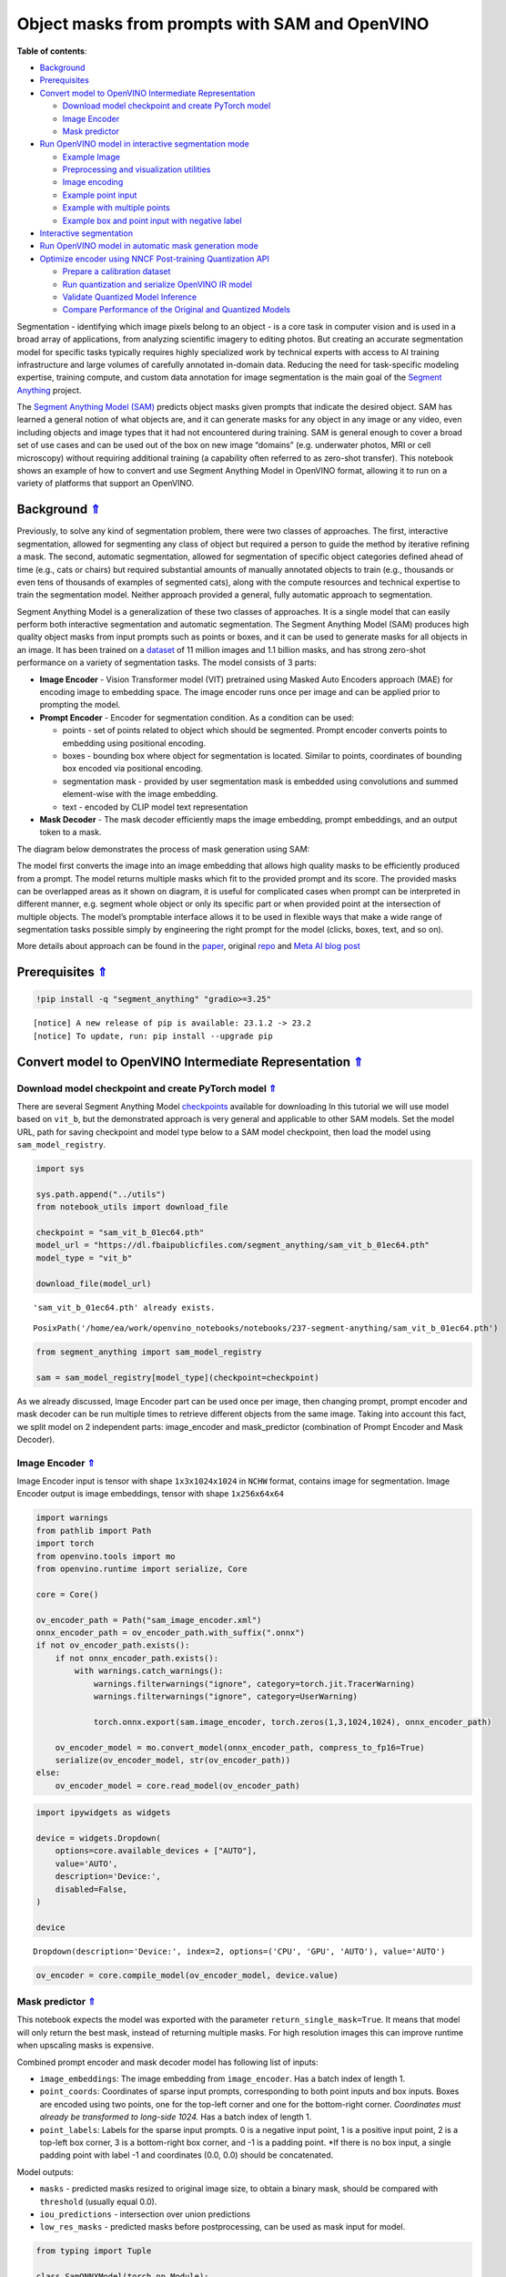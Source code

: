 Object masks from prompts with SAM and OpenVINO
===============================================

.. _top:

**Table of contents**:

- `Background <#background>`__
- `Prerequisites <#prerequisites>`__
- `Convert model to OpenVINO Intermediate Representation <#convert-model-to-openvino-intermediate-representation>`__

  - `Download model checkpoint and create PyTorch model <#download-model-checkpoint-and-create-pytorch-model>`__
  - `Image Encoder <#image-encoder>`__
  - `Mask predictor <#mask-predictor>`__

- `Run OpenVINO model in interactive segmentation mode <#run-openvino-model-in-interactive-segmentation-mode>`__

  - `Example Image <#example-image>`__
  - `Preprocessing and visualization utilities <#preprocessing-and-visualization-utilities>`__
  - `Image encoding <#image-encoding>`__
  - `Example point input <#example-point-input>`__
  - `Example with multiple points <#example-with-multiple-points>`__
  - `Example box and point input with negative label <#example-box-and-point-input-with-negative-label>`__

- `Interactive segmentation <#interactive-segmentation>`__
- `Run OpenVINO model in automatic mask generation mode <#run-openvino-model-in-automatic-mask-generation-mode>`__
- `Optimize encoder using NNCF Post-training Quantization API <#optimize-encoder-using-nncf-post-training-quantization-api>`__

  - `Prepare a calibration dataset <#prepare-a-calibration-dataset>`__
  - `Run quantization and serialize OpenVINO IR model <#run-quantization-and-serialize-openvino-ir-model>`__
  - `Validate Quantized Model Inference <#validate-quantized-model-inference>`__
  - `Compare Performance of the Original and Quantized Models <#compare-performance-of-the-original-and-quantized-models>`__

Segmentation - identifying which image pixels belong to an object - is a
core task in computer vision and is used in a broad array of
applications, from analyzing scientific imagery to editing photos. But
creating an accurate segmentation model for specific tasks typically
requires highly specialized work by technical experts with access to AI
training infrastructure and large volumes of carefully annotated
in-domain data. Reducing the need for task-specific modeling expertise,
training compute, and custom data annotation for image segmentation is
the main goal of the `Segment
Anything <https://arxiv.org/abs/2304.02643>`__ project.

The `Segment Anything Model
(SAM) <https://github.com/facebookresearch/segment-anything>`__ predicts
object masks given prompts that indicate the desired object. SAM has
learned a general notion of what objects are, and it can generate masks
for any object in any image or any video, even including objects and
image types that it had not encountered during training. SAM is general
enough to cover a broad set of use cases and can be used out of the box
on new image “domains” (e.g. underwater photos, MRI or cell microscopy)
without requiring additional training (a capability often referred to as
zero-shot transfer). This notebook shows an example of how to convert
and use Segment Anything Model in OpenVINO format, allowing it to run on
a variety of platforms that support an OpenVINO.

Background `⇑ <#top>`__
###############################################################################################################################


Previously, to solve any kind of segmentation problem, there were two
classes of approaches. The first, interactive segmentation, allowed for
segmenting any class of object but required a person to guide the method
by iterative refining a mask. The second, automatic segmentation,
allowed for segmentation of specific object categories defined ahead of
time (e.g., cats or chairs) but required substantial amounts of manually
annotated objects to train (e.g., thousands or even tens of thousands of
examples of segmented cats), along with the compute resources and
technical expertise to train the segmentation model. Neither approach
provided a general, fully automatic approach to segmentation.

Segment Anything Model is a generalization of these two classes of
approaches. It is a single model that can easily perform both
interactive segmentation and automatic segmentation. The Segment
Anything Model (SAM) produces high quality object masks from input
prompts such as points or boxes, and it can be used to generate masks
for all objects in an image. It has been trained on a
`dataset <https://segment-anything.com/dataset/index.html>`__ of 11
million images and 1.1 billion masks, and has strong zero-shot
performance on a variety of segmentation tasks. The model consists of 3
parts:

-  **Image Encoder** - Vision Transformer model (VIT) pretrained using
   Masked Auto Encoders approach (MAE) for encoding image to embedding
   space. The image encoder runs once per image and can be applied prior
   to prompting the model.
-  **Prompt Encoder** - Encoder for segmentation condition. As a
   condition can be used:

   -  points - set of points related to object which should be
      segmented. Prompt encoder converts points to embedding using
      positional encoding.
   -  boxes - bounding box where object for segmentation is located.
      Similar to points, coordinates of bounding box encoded via
      positional encoding.
   -  segmentation mask - provided by user segmentation mask is embedded
      using convolutions and summed element-wise with the image
      embedding.
   -  text - encoded by CLIP model text representation

-  **Mask Decoder** - The mask decoder efficiently maps the image
   embedding, prompt embeddings, and an output token to a mask.

The diagram below demonstrates the process of mask generation using SAM:
|model_diagram|

The model first converts the image into an image embedding that allows
high quality masks to be efficiently produced from a prompt. The model
returns multiple masks which fit to the provided prompt and its score.
The provided masks can be overlapped areas as it shown on diagram, it is
useful for complicated cases when prompt can be interpreted in different
manner, e.g. segment whole object or only its specific part or when
provided point at the intersection of multiple objects. The model’s
promptable interface allows it to be used in flexible ways that make a
wide range of segmentation tasks possible simply by engineering the
right prompt for the model (clicks, boxes, text, and so on).

More details about approach can be found in the
`paper <https://arxiv.org/abs/2304.02643>`__, original
`repo <https://github.com/facebookresearch/segment-anything>`__ and
`Meta AI blog
post <https://ai.facebook.com/blog/segment-anything-foundation-model-image-segmentation/>`__

.. |model_diagram| image:: https://raw.githubusercontent.com/facebookresearch/segment-anything/main/assets/model_diagram.png

Prerequisites `⇑ <#top>`__
###############################################################################################################################


.. code:: ipython3

    !pip install -q "segment_anything" "gradio>=3.25"


.. parsed-literal::

    
    [notice] A new release of pip is available: 23.1.2 -> 23.2
    [notice] To update, run: pip install --upgrade pip


Convert model to OpenVINO Intermediate Representation `⇑ <#top>`__
###############################################################################################################################


Download model checkpoint and create PyTorch model `⇑ <#top>`__
+++++++++++++++++++++++++++++++++++++++++++++++++++++++++++++++++++++++++++++++++++++++++++++++++++++++++++++++++++++++++++++++


There are several Segment Anything Model
`checkpoints <https://github.com/facebookresearch/segment-anything#model-checkpoints>`__
available for downloading In this tutorial we will use model based on
``vit_b``, but the demonstrated approach is very general and applicable
to other SAM models. Set the model URL, path for saving checkpoint and
model type below to a SAM model checkpoint, then load the model using
``sam_model_registry``.

.. code:: ipython3

    import sys
    
    sys.path.append("../utils")
    from notebook_utils import download_file
    
    checkpoint = "sam_vit_b_01ec64.pth"
    model_url = "https://dl.fbaipublicfiles.com/segment_anything/sam_vit_b_01ec64.pth"
    model_type = "vit_b"
    
    download_file(model_url)


.. parsed-literal::

    'sam_vit_b_01ec64.pth' already exists.




.. parsed-literal::

    PosixPath('/home/ea/work/openvino_notebooks/notebooks/237-segment-anything/sam_vit_b_01ec64.pth')



.. code:: ipython3

    from segment_anything import sam_model_registry
    
    sam = sam_model_registry[model_type](checkpoint=checkpoint)

As we already discussed, Image Encoder part can be used once per image,
then changing prompt, prompt encoder and mask decoder can be run
multiple times to retrieve different objects from the same image. Taking
into account this fact, we split model on 2 independent parts:
image_encoder and mask_predictor (combination of Prompt Encoder and Mask
Decoder).

Image Encoder `⇑ <#top>`__
+++++++++++++++++++++++++++++++++++++++++++++++++++++++++++++++++++++++++++++++++++++++++++++++++++++++++++++++++++++++++++++++


Image Encoder input is tensor with shape ``1x3x1024x1024`` in ``NCHW``
format, contains image for segmentation. Image Encoder output is image
embeddings, tensor with shape ``1x256x64x64``

.. code:: ipython3

    import warnings
    from pathlib import Path
    import torch
    from openvino.tools import mo
    from openvino.runtime import serialize, Core
    
    core = Core()
    
    ov_encoder_path = Path("sam_image_encoder.xml")
    onnx_encoder_path = ov_encoder_path.with_suffix(".onnx")
    if not ov_encoder_path.exists():
        if not onnx_encoder_path.exists():
            with warnings.catch_warnings():
                warnings.filterwarnings("ignore", category=torch.jit.TracerWarning)
                warnings.filterwarnings("ignore", category=UserWarning)
    
                torch.onnx.export(sam.image_encoder, torch.zeros(1,3,1024,1024), onnx_encoder_path)
    
        ov_encoder_model = mo.convert_model(onnx_encoder_path, compress_to_fp16=True)
        serialize(ov_encoder_model, str(ov_encoder_path))
    else:
        ov_encoder_model = core.read_model(ov_encoder_path)

.. code:: ipython3

    import ipywidgets as widgets
    
    device = widgets.Dropdown(
        options=core.available_devices + ["AUTO"],
        value='AUTO',
        description='Device:',
        disabled=False,
    )
    
    device




.. parsed-literal::

    Dropdown(description='Device:', index=2, options=('CPU', 'GPU', 'AUTO'), value='AUTO')



.. code:: ipython3

    ov_encoder = core.compile_model(ov_encoder_model, device.value)

Mask predictor `⇑ <#top>`__
+++++++++++++++++++++++++++++++++++++++++++++++++++++++++++++++++++++++++++++++++++++++++++++++++++++++++++++++++++++++++++++++


This notebook expects the model was exported with the parameter
``return_single_mask=True``. It means that model will only return the
best mask, instead of returning multiple masks. For high resolution
images this can improve runtime when upscaling masks is expensive.

Combined prompt encoder and mask decoder model has following list of
inputs:

-  ``image_embeddings``: The image embedding from ``image_encoder``. Has
   a batch index of length 1.
-  ``point_coords``: Coordinates of sparse input prompts, corresponding
   to both point inputs and box inputs. Boxes are encoded using two
   points, one for the top-left corner and one for the bottom-right
   corner. *Coordinates must already be transformed to long-side 1024.*
   Has a batch index of length 1.
-  ``point_labels``: Labels for the sparse input prompts. 0 is a
   negative input point, 1 is a positive input point, 2 is a top-left
   box corner, 3 is a bottom-right box corner, and -1 is a padding
   point. \*If there is no box input, a single padding point with label
   -1 and coordinates (0.0, 0.0) should be concatenated.

Model outputs:

-  ``masks`` - predicted masks resized to original image size, to obtain
   a binary mask, should be compared with ``threshold`` (usually equal
   0.0).
-  ``iou_predictions`` - intersection over union predictions
-  ``low_res_masks`` - predicted masks before postprocessing, can be
   used as mask input for model.

.. code:: ipython3

    from typing import Tuple
    
    class SamONNXModel(torch.nn.Module):
        def __init__(
            self,
            model,
            return_single_mask: bool,
            use_stability_score: bool = False,
            return_extra_metrics: bool = False,
        ) -> None:
            super().__init__()
            self.mask_decoder = model.mask_decoder
            self.model = model
            self.img_size = model.image_encoder.img_size
            self.return_single_mask = return_single_mask
            self.use_stability_score = use_stability_score
            self.stability_score_offset = 1.0
            self.return_extra_metrics = return_extra_metrics
    
        def _embed_points(self, point_coords: torch.Tensor, point_labels: torch.Tensor) -> torch.Tensor:
            point_coords = point_coords + 0.5
            point_coords = point_coords / self.img_size
            point_embedding = self.model.prompt_encoder.pe_layer._pe_encoding(point_coords)
            point_labels = point_labels.unsqueeze(-1).expand_as(point_embedding)
    
            point_embedding = point_embedding * (point_labels != -1)
            point_embedding = point_embedding + self.model.prompt_encoder.not_a_point_embed.weight * (
                point_labels == -1
            )
    
            for i in range(self.model.prompt_encoder.num_point_embeddings):
                point_embedding = point_embedding + self.model.prompt_encoder.point_embeddings[
                    i
                ].weight * (point_labels == i)
    
            return point_embedding
    
        def t_embed_masks(self, input_mask: torch.Tensor) -> torch.Tensor:
            mask_embedding = self.model.prompt_encoder.mask_downscaling(input_mask)
            return mask_embedding
    
        def mask_postprocessing(self, masks: torch.Tensor) -> torch.Tensor:
            masks = torch.nn.functional.interpolate(
                masks,
                size=(self.img_size, self.img_size),
                mode="bilinear",
                align_corners=False,
            )
            return masks
    
        def select_masks(
            self, masks: torch.Tensor, iou_preds: torch.Tensor, num_points: int
        ) -> Tuple[torch.Tensor, torch.Tensor]:
            # Determine if we should return the multiclick mask or not from the number of points.
            # The reweighting is used to avoid control flow.
            score_reweight = torch.tensor(
                [[1000] + [0] * (self.model.mask_decoder.num_mask_tokens - 1)]
            ).to(iou_preds.device)
            score = iou_preds + (num_points - 2.5) * score_reweight
            best_idx = torch.argmax(score, dim=1)
            masks = masks[torch.arange(masks.shape[0]), best_idx, :, :].unsqueeze(1)
            iou_preds = iou_preds[torch.arange(masks.shape[0]), best_idx].unsqueeze(1)
    
            return masks, iou_preds
    
        @torch.no_grad()
        def forward(
            self,
            image_embeddings: torch.Tensor,
            point_coords: torch.Tensor,
            point_labels: torch.Tensor,
            mask_input: torch.Tensor = None,
        ):
            sparse_embedding = self._embed_points(point_coords, point_labels)
            if mask_input is None:
                dense_embedding = self.model.prompt_encoder.no_mask_embed.weight.reshape(1, -1, 1, 1).expand(
                    point_coords.shape[0], -1, image_embeddings.shape[0], 64
                )
            else:
                dense_embedding = self._embed_masks(mask_input)
    
            masks, scores = self.model.mask_decoder.predict_masks(
                image_embeddings=image_embeddings,
                image_pe=self.model.prompt_encoder.get_dense_pe(),
                sparse_prompt_embeddings=sparse_embedding,
                dense_prompt_embeddings=dense_embedding,
            )
    
            if self.use_stability_score:
                scores = calculate_stability_score(
                    masks, self.model.mask_threshold, self.stability_score_offset
                )
    
            if self.return_single_mask:
                masks, scores = self.select_masks(masks, scores, point_coords.shape[1])
    
            upscaled_masks = self.mask_postprocessing(masks)
    
            if self.return_extra_metrics:
                stability_scores = calculate_stability_score(
                    upscaled_masks, self.model.mask_threshold, self.stability_score_offset
                )
                areas = (upscaled_masks > self.model.mask_threshold).sum(-1).sum(-1)
                return upscaled_masks, scores, stability_scores, areas, masks
    
            return upscaled_masks, scores
    
    ov_model_path = Path("sam_mask_predictor.xml")
    if not ov_model_path.exists():
        onnx_model_path = ov_model_path.with_suffix('.onnx')
        if not onnx_model_path.exists():
            onnx_model = SamONNXModel(sam, return_single_mask=True)
            dynamic_axes = {
                "point_coords": {0: "batch_size", 1: "num_points"},
                "point_labels": {0: "batch_size", 1: "num_points"},
            }
    
            embed_dim = sam.prompt_encoder.embed_dim
            embed_size = sam.prompt_encoder.image_embedding_size
            dummy_inputs = {
                "image_embeddings": torch.randn(1, embed_dim, *embed_size, dtype=torch.float),
                "point_coords": torch.randint(low=0, high=1024, size=(1, 5, 2), dtype=torch.float),
                "point_labels": torch.randint(low=0, high=4, size=(1, 5), dtype=torch.float),
            }
            output_names = ["masks", "iou_predictions"]
    
            with warnings.catch_warnings():
                warnings.filterwarnings("ignore", category=torch.jit.TracerWarning)
                warnings.filterwarnings("ignore", category=UserWarning)
                torch.onnx.export(
                    onnx_model,
                    tuple(dummy_inputs.values()),
                    onnx_model_path,
                    input_names=list(dummy_inputs.keys()),
                    output_names=output_names,
                    dynamic_axes=dynamic_axes,
                )
    
        ov_model = mo.convert_model(onnx_model_path, compress_to_fp16=True)
        serialize(ov_model, str(ov_model_path))
    else:
        ov_model = core.read_model(ov_model_path)

.. code:: ipython3

    device




.. parsed-literal::

    Dropdown(description='Device:', index=2, options=('CPU', 'GPU', 'AUTO'), value='AUTO')



.. code:: ipython3

    ov_predictor = core.compile_model(ov_model, device.value)

Run OpenVINO model in interactive segmentation mode `⇑ <#top>`__
###############################################################################################################################


Example Image `⇑ <#top>`__
+++++++++++++++++++++++++++++++++++++++++++++++++++++++++++++++++++++++++++++++++++++++++++++++++++++++++++++++++++++++++++++++


.. code:: ipython3

    import numpy as np
    import cv2
    import matplotlib.pyplot as plt
    
    download_file("https://raw.githubusercontent.com/facebookresearch/segment-anything/main/notebooks/images/truck.jpg")
    image = cv2.imread('truck.jpg')
    image = cv2.cvtColor(image, cv2.COLOR_BGR2RGB)


.. parsed-literal::

    'truck.jpg' already exists.


.. code:: ipython3

    plt.figure(figsize=(10,10))
    plt.imshow(image)
    plt.axis('off')
    plt.show()



.. image:: 237-segment-anything-with-output_files/237-segment-anything-with-output_21_0.png


Preprocessing and visualization utilities `⇑ <#top>`__
+++++++++++++++++++++++++++++++++++++++++++++++++++++++++++++++++++++++++++++++++++++++++++++++++++++++++++++++++++++++++++++++


To prepare input for Image Encoder we should:

1. Convert BGR image to RGB
2. Resize image saving aspect ratio where longest size equal to Image
   Encoder input size - 1024.
3. Normalize image subtract mean values (123.675, 116.28, 103.53) and
   divide by std (58.395, 57.12, 57.375)
4. Transpose HWC data layout to CHW and add batch dimension.
5. Add zero padding to input tensor by height or width (depends on
   aspect ratio) according Image Encoder expected input shape.

These steps are applicable to all available models

.. code:: ipython3

    from copy import deepcopy
    from typing import Tuple
    from torchvision.transforms.functional import resize, to_pil_image 
    
    class ResizeLongestSide:
        """
        Resizes images to longest side 'target_length', as well as provides
        methods for resizing coordinates and boxes. Provides methods for
        transforming numpy arrays.
        """
    
        def __init__(self, target_length: int) -> None:
            self.target_length = target_length
    
        def apply_image(self, image: np.ndarray) -> np.ndarray:
            """
            Expects a numpy array with shape HxWxC in uint8 format.
            """
            target_size = self.get_preprocess_shape(image.shape[0], image.shape[1], self.target_length)
            return np.array(resize(to_pil_image(image), target_size))
    
        def apply_coords(self, coords: np.ndarray, original_size: Tuple[int, ...]) -> np.ndarray:
            """
            Expects a numpy array of length 2 in the final dimension. Requires the
            original image size in (H, W) format.
            """
            old_h, old_w = original_size
            new_h, new_w = self.get_preprocess_shape(
                original_size[0], original_size[1], self.target_length
            )
            coords = deepcopy(coords).astype(float)
            coords[..., 0] = coords[..., 0] * (new_w / old_w)
            coords[..., 1] = coords[..., 1] * (new_h / old_h)
            return coords
    
        def apply_boxes(self, boxes: np.ndarray, original_size: Tuple[int, ...]) -> np.ndarray:
            """
            Expects a numpy array shape Bx4. Requires the original image size
            in (H, W) format.
            """
            boxes = self.apply_coords(boxes.reshape(-1, 2, 2), original_size)
            return boxes.reshape(-1, 4)
    
        @staticmethod
        def get_preprocess_shape(oldh: int, oldw: int, long_side_length: int) -> Tuple[int, int]:
            """
            Compute the output size given input size and target long side length.
            """
            scale = long_side_length * 1.0 / max(oldh, oldw)
            newh, neww = oldh * scale, oldw * scale
            neww = int(neww + 0.5)
            newh = int(newh + 0.5)
            return (newh, neww)
    
    
    resizer = ResizeLongestSide(1024)
    
    
    def preprocess_image(image: np.ndarray):
        resized_image = resizer.apply_image(image)
        resized_image = (resized_image.astype(np.float32) - [123.675, 116.28, 103.53]) / [58.395, 57.12, 57.375]
        resized_image = np.expand_dims(np.transpose(resized_image, (2, 0, 1)).astype(np.float32), 0)
    
        # Pad
        h, w = resized_image.shape[-2:]
        padh = 1024 - h
        padw = 1024 - w
        x = np.pad(resized_image, ((0, 0), (0, 0), (0, padh), (0, padw)))
        return x
    
    
    def postprocess_masks(masks: np.ndarray, orig_size):
        size_before_pad = resizer.get_preprocess_shape(orig_size[0], orig_size[1], masks.shape[-1])
        masks = masks[..., :int(size_before_pad[0]), :int(size_before_pad[1])]
        masks = torch.nn.functional.interpolate(torch.from_numpy(masks), size=orig_size, mode="bilinear", align_corners=False).numpy()
        return masks

.. code:: ipython3

    def show_mask(mask, ax):
        color = np.array([30 / 255, 144 / 255, 255 / 255, 0.6])
        h, w = mask.shape[-2:]
        mask_image = mask.reshape(h, w, 1) * color.reshape(1, 1, -1)
        ax.imshow(mask_image)
    
        
    def show_points(coords, labels, ax, marker_size=375):
        pos_points = coords[labels == 1]
        neg_points = coords[labels == 0]
        ax.scatter(pos_points[:, 0], pos_points[:, 1], color='green', marker='*', s=marker_size, edgecolor='white', linewidth=1.25)
        ax.scatter(neg_points[:, 0], neg_points[:, 1], color='red', marker='*', s=marker_size, edgecolor='white', linewidth=1.25)   
    
        
    def show_box(box, ax):
        x0, y0 = box[0], box[1]
        w, h = box[2] - box[0], box[3] - box[1]
        ax.add_patch(plt.Rectangle((x0, y0), w, h, edgecolor='green', facecolor=(0, 0, 0, 0), lw=2))  

Image encoding `⇑ <#top>`__
+++++++++++++++++++++++++++++++++++++++++++++++++++++++++++++++++++++++++++++++++++++++++++++++++++++++++++++++++++++++++++++++


To start work with image, we should preprocess it and obtain image
embeddings using ``ov_encoder``. We will use the same image for all
experiments, so it is possible to generate image embedding once and then
reuse them.

.. code:: ipython3

    preprocessed_image = preprocess_image(image)
    encoding_results = ov_encoder(preprocessed_image)
    
    image_embeddings = encoding_results[ov_encoder.output(0)]

Now, we can try to provide different prompts for mask generation

Example point input `⇑ <#top>`__
+++++++++++++++++++++++++++++++++++++++++++++++++++++++++++++++++++++++++++++++++++++++++++++++++++++++++++++++++++++++++++++++


In this example we select one point. The green star symbol show its
location on the image below.

.. code:: ipython3

    input_point = np.array([[500, 375]])
    input_label = np.array([1])
    
    plt.figure(figsize=(10,10))
    plt.imshow(image)
    show_points(input_point, input_label, plt.gca())
    plt.axis('off')
    plt.show() 



.. image:: 237-segment-anything-with-output_files/237-segment-anything-with-output_28_0.png


Add a batch index, concatenate a padding point, and transform it to
input tensor coordinate system.

.. code:: ipython3

    coord = np.concatenate([input_point, np.array([[0.0, 0.0]])], axis=0)[None, :, :]
    label = np.concatenate([input_label, np.array([-1])], axis=0)[None, :].astype(np.float32)
    coord = resizer.apply_coords(coord, image.shape[:2]).astype(np.float32)

Package the inputs to run in the mask predictor.

.. code:: ipython3

    inputs = {
        "image_embeddings": image_embeddings,
        "point_coords": coord,
        "point_labels": label,
    }

Predict a mask and threshold it to get binary mask (0 - no object, 1 -
object).

.. code:: ipython3

    results = ov_predictor(inputs)
    
    masks = results[ov_predictor.output(0)]
    masks = postprocess_masks(masks, image.shape[:-1])
    masks = masks > 0.0

.. code:: ipython3

    plt.figure(figsize=(10,10))
    plt.imshow(image)
    show_mask(masks, plt.gca())
    show_points(input_point, input_label, plt.gca())
    plt.axis('off')
    plt.show() 



.. image:: 237-segment-anything-with-output_files/237-segment-anything-with-output_35_0.png


Example with multiple points `⇑ <#top>`__
+++++++++++++++++++++++++++++++++++++++++++++++++++++++++++++++++++++++++++++++++++++++++++++++++++++++++++++++++++++++++++++++


in this example, we provide additional point for cover larger object
area.

.. code:: ipython3

    input_point = np.array([[500, 375], [1125, 625], [575, 750], [1405, 575]])
    input_label = np.array([1, 1, 1, 1])

Now, prompt for model looks like represented on this image:

.. code:: ipython3

    plt.figure(figsize=(10,10))
    plt.imshow(image)
    show_points(input_point, input_label, plt.gca())
    plt.axis('off')
    plt.show() 



.. image:: 237-segment-anything-with-output_files/237-segment-anything-with-output_39_0.png


Transform the points as in the previous example.

.. code:: ipython3

    coord = np.concatenate([input_point, np.array([[0.0, 0.0]])], axis=0)[None, :, :]
    label = np.concatenate([input_label, np.array([-1])], axis=0)[None, :].astype(np.float32)
    
    coord = resizer.apply_coords(coord, image.shape[:2]).astype(np.float32)

Package inputs, then predict and threshold the mask.

.. code:: ipython3

    inputs = {
        "image_embeddings": image_embeddings,
        "point_coords": coord,
        "point_labels": label,
    }
    
    results = ov_predictor(inputs)
    
    masks = results[ov_predictor.output(0)]
    masks = postprocess_masks(masks, image.shape[:-1])
    masks = masks > 0.0

.. code:: ipython3

    plt.figure(figsize=(10,10))
    plt.imshow(image)
    show_mask(masks, plt.gca())
    show_points(input_point, input_label, plt.gca())
    plt.axis('off')
    plt.show() 



.. image:: 237-segment-anything-with-output_files/237-segment-anything-with-output_44_0.png


Great! Looks like now, predicted mask cover whole truck.

Example box and point input with negative label `⇑ <#top>`__
+++++++++++++++++++++++++++++++++++++++++++++++++++++++++++++++++++++++++++++++++++++++++++++++++++++++++++++++++++++++++++++++


In this example we define input prompt using bounding box and point
inside it.The bounding box represented as set of points of its left
upper corner and right lower corner. Label 0 for point speak that this
point should be excluded from mask.

.. code:: ipython3

    input_box = np.array([425, 600, 700, 875])
    input_point = np.array([[575, 750]])
    input_label = np.array([0])

.. code:: ipython3

    plt.figure(figsize=(10, 10))
    plt.imshow(image)
    show_box(input_box, plt.gca())
    show_points(input_point, input_label, plt.gca())
    plt.axis('off')
    plt.show()



.. image:: 237-segment-anything-with-output_files/237-segment-anything-with-output_48_0.png


Add a batch index, concatenate a box and point inputs, add the
appropriate labels for the box corners, and transform. There is no
padding point since the input includes a box input.

.. code:: ipython3

    box_coords = input_box.reshape(2, 2)
    box_labels = np.array([2,3])
    
    coord = np.concatenate([input_point, box_coords], axis=0)[None, :, :]
    label = np.concatenate([input_label, box_labels], axis=0)[None, :].astype(np.float32)
    
    coord = resizer.apply_coords(coord, image.shape[:2]).astype(np.float32)

Package inputs, then predict and threshold the mask.

.. code:: ipython3

    inputs = {
        "image_embeddings": image_embeddings,
        "point_coords": coord,
        "point_labels": label,
    }
    
    results = ov_predictor(inputs)
    
    masks = results[ov_predictor.output(0)]
    masks = postprocess_masks(masks, image.shape[:-1])
    masks = masks > 0.0

.. code:: ipython3

    plt.figure(figsize=(10, 10))
    plt.imshow(image)
    show_mask(masks[0], plt.gca())
    show_box(input_box, plt.gca())
    show_points(input_point, input_label, plt.gca())
    plt.axis('off')
    plt.show()



.. image:: 237-segment-anything-with-output_files/237-segment-anything-with-output_53_0.png


Interactive segmentation `⇑ <#top>`__
###############################################################################################################################


Now, you can try SAM on own image. Upload image to input window and
click on desired point, model predict segment based on your image and
point.

.. code:: ipython3

    import gradio as gr
    
    class Segmenter:
        def __init__(self, ov_encoder, ov_predictor):
            self.encoder = ov_encoder
            self.predictor = ov_predictor
            self._img_embeddings = None
    
        def set_image(self, img:np.ndarray):
            if self._img_embeddings is not None:
                del self._img_embeddings
            preprocessed_image = preprocess_image(img)
            encoding_results = self.encoder(preprocessed_image)
            image_embeddings = encoding_results[ov_encoder.output(0)]
            self._img_embeddings = image_embeddings
            return img
    
        def get_mask(self, points, img):
            coord = np.array(points)
            coord = np.concatenate([coord, np.array([[0,0]])], axis=0)
            coord = coord[None, :, :]
            label = np.concatenate([np.ones(len(points)), np.array([-1])], axis=0)[None, :].astype(np.float32)
            coord = resizer.apply_coords(coord, img.shape[:2]).astype(np.float32)
            if self._img_embeddings is None:
                self.set_image(img)
            inputs = {
                "image_embeddings": self._img_embeddings,
                "point_coords": coord,
                "point_labels": label,
            }
    
            results = self.predictor(inputs)
            masks = results[ov_predictor.output(0)]
            masks = postprocess_masks(masks, img.shape[:-1])
            
            masks = masks > 0.0
            mask = masks[0]
            mask = np.transpose(mask, (1, 2, 0))
            return mask
            
    segmenter = Segmenter(ov_encoder, ov_predictor)
            
            
    with gr.Blocks() as demo:
        with gr.Row():
            input_img = gr.Image(label="Input", type="numpy").style(height=480, width=480)
            output_img = gr.Image(label="Selected Segment", type="numpy").style(height=480, width=480)
        
        def on_image_change(img):
            segmenter.set_image(img)
            return img
    
        def get_select_coords(img, evt: gr.SelectData):
            pixels_in_queue = set()
            h, w = img.shape[:2]
            pixels_in_queue.add((evt.index[0], evt.index[1]))
            out = img.copy()
            while len(pixels_in_queue) > 0:
                pixels = list(pixels_in_queue)
                pixels_in_queue = set()
                color = np.random.randint(0, 255, size=(1, 1, 3))
                mask = segmenter.get_mask(pixels, img)
                mask_image = out.copy()
                mask_image[mask.squeeze(-1)] = color
                out = cv2.addWeighted(out.astype(np.float32), 0.7, mask_image.astype(np.float32), 0.3, 0.0)
            out = out.astype(np.uint8)
            return out
        
        input_img.select(get_select_coords, [input_img], output_img)
        input_img.upload(on_image_change, [input_img], [input_img])
    
    if __name__ == "__main__":
        try:
            demo.launch()
        except Exception:
            demo.launch(share=True)


.. parsed-literal::

    /tmp/ipykernel_1187339/1907223323.py:46: GradioDeprecationWarning: The `style` method is deprecated. Please set these arguments in the constructor instead.
      input_img = gr.Image(label="Input", type="numpy").style(height=480, width=480)
    /tmp/ipykernel_1187339/1907223323.py:47: GradioDeprecationWarning: The `style` method is deprecated. Please set these arguments in the constructor instead.
      output_img = gr.Image(label="Selected Segment", type="numpy").style(height=480, width=480)


.. parsed-literal::

    Running on local URL:  http://127.0.0.1:7862
    
    To create a public link, set `share=True` in `launch()`.



.. raw:: html

    <div><iframe src="http://127.0.0.1:7862/" width="100%" height="500" allow="autoplay; camera; microphone; clipboard-read; clipboard-write;" frameborder="0" allowfullscreen></iframe></div>


Run OpenVINO model in automatic mask generation mode `⇑ <#top>`__
###############################################################################################################################


Since SAM can efficiently process prompts, masks for the entire image
can be generated by sampling a large number of prompts over an image.
``automatic_mask_generation`` function implements this capability. It
works by sampling single-point input prompts in a grid over the image,
from each of which SAM can predict multiple masks. Then, masks are
filtered for quality and deduplicated using non-maximal suppression.
Additional options allow for further improvement of mask quality and
quantity, such as running prediction on multiple crops of the image or
postprocessing masks to remove small disconnected regions and holes.

.. code:: ipython3

    from segment_anything.utils.amg import (
        MaskData, 
        generate_crop_boxes, 
        uncrop_boxes_xyxy, 
        uncrop_masks, 
        uncrop_points, 
        calculate_stability_score, 
        rle_to_mask, 
        batched_mask_to_box, 
        mask_to_rle_pytorch, 
        is_box_near_crop_edge,
        batch_iterator,
        remove_small_regions,
        build_all_layer_point_grids,
        box_xyxy_to_xywh,
        area_from_rle
    )
    from torchvision.ops.boxes import batched_nms, box_area
    from typing import Tuple, List, Dict, Any

.. code:: ipython3

    def process_batch(
        image_embedding: np.ndarray,
        points: np.ndarray,
        im_size: Tuple[int, ...],
        crop_box: List[int],
        orig_size: Tuple[int, ...],
        iou_thresh,
        mask_threshold,
        stability_score_offset,
        stability_score_thresh
    ) -> MaskData:
        orig_h, orig_w = orig_size
    
        # Run model on this batch
        transformed_points = resizer.apply_coords(points, im_size)
        in_points = transformed_points
        in_labels = np.ones(in_points.shape[0], dtype=int)
    
        inputs = {
            "image_embeddings": image_embedding,
            "point_coords": in_points[:, None, :],
            "point_labels": in_labels[:, None],
        }
        res = ov_predictor(inputs)
        masks = postprocess_masks(res[ov_predictor.output(0)], orig_size)
        masks = torch.from_numpy(masks)
        iou_preds = torch.from_numpy(res[ov_predictor.output(1)])
    
        # Serialize predictions and store in MaskData
        data = MaskData(
            masks=masks.flatten(0, 1),
            iou_preds=iou_preds.flatten(0, 1),
            points=torch.as_tensor(points.repeat(masks.shape[1], axis=0)),
        )
        del masks
    
        # Filter by predicted IoU
        if iou_thresh > 0.0:
            keep_mask = data["iou_preds"] > iou_thresh
            data.filter(keep_mask)
    
        # Calculate stability score
        data["stability_score"] = calculate_stability_score(
            data["masks"], mask_threshold, stability_score_offset
        )
        if stability_score_thresh > 0.0:
            keep_mask = data["stability_score"] >= stability_score_thresh
            data.filter(keep_mask)
    
        # Threshold masks and calculate boxes
        data["masks"] = data["masks"] > mask_threshold
        data["boxes"] = batched_mask_to_box(data["masks"])
    
        # Filter boxes that touch crop boundaries
        keep_mask = ~is_box_near_crop_edge(data["boxes"], crop_box, [0, 0, orig_w, orig_h])
        if not torch.all(keep_mask):
            data.filter(keep_mask)
    
        # Compress to RLE
        data["masks"] = uncrop_masks(data["masks"], crop_box, orig_h, orig_w)
        data["rles"] = mask_to_rle_pytorch(data["masks"])
        del data["masks"]
    
        return data

.. code:: ipython3

    def process_crop(
        image: np.ndarray,
        point_grids,
        crop_box: List[int],
        crop_layer_idx: int,
        orig_size: Tuple[int, ...],
        box_nms_thresh:float = 0.7,
        mask_threshold:float = 0.0,
        points_per_batch: int = 64,
        pred_iou_thresh: float = 0.88,
        stability_score_thresh: float = 0.95,
        stability_score_offset: float = 1.0,
    ) -> MaskData:
        # Crop the image and calculate embeddings
        x0, y0, x1, y1 = crop_box
        cropped_im = image[y0:y1, x0:x1, :]
        cropped_im_size = cropped_im.shape[:2]
        preprocessed_cropped_im = preprocess_image(cropped_im)
        crop_embeddings = ov_encoder(preprocessed_cropped_im)[ov_encoder.output(0)]
    
        # Get points for this crop
        points_scale = np.array(cropped_im_size)[None, ::-1]
        points_for_image = point_grids[crop_layer_idx] * points_scale
    
        # Generate masks for this crop in batches
        data = MaskData()
        for (points,) in batch_iterator(points_per_batch, points_for_image):
            batch_data = process_batch(crop_embeddings, points, cropped_im_size, crop_box, orig_size, pred_iou_thresh, mask_threshold, stability_score_offset, stability_score_thresh)
            data.cat(batch_data)
            del batch_data
    
        # Remove duplicates within this crop.
        keep_by_nms = batched_nms(
            data["boxes"].float(),
            data["iou_preds"],
            torch.zeros(len(data["boxes"])),  # categories
            iou_threshold=box_nms_thresh,
        )
        data.filter(keep_by_nms)
    
        # Return to the original image frame
        data["boxes"] = uncrop_boxes_xyxy(data["boxes"], crop_box)
        data["points"] = uncrop_points(data["points"], crop_box)
        data["crop_boxes"] = torch.tensor([crop_box for _ in range(len(data["rles"]))])
    
        return data

.. code:: ipython3

    def generate_masks(image: np.ndarray, point_grids, crop_n_layers, crop_overlap_ratio, crop_nms_thresh) -> MaskData:
        orig_size = image.shape[:2]
        crop_boxes, layer_idxs = generate_crop_boxes(
            orig_size, crop_n_layers, crop_overlap_ratio
        )
    
        # Iterate over image crops
        data = MaskData()
        for crop_box, layer_idx in zip(crop_boxes, layer_idxs):
            crop_data = process_crop(image, point_grids, crop_box, layer_idx, orig_size)
            data.cat(crop_data)
    
        # Remove duplicate masks between crops
        if len(crop_boxes) > 1:
            # Prefer masks from smaller crops
            scores = 1 / box_area(data["crop_boxes"])
            scores = scores.to(data["boxes"].device)
            keep_by_nms = batched_nms(
                data["boxes"].float(),
                scores,
                torch.zeros(len(data["boxes"])),  # categories
                iou_threshold=crop_nms_thresh,
            )
            data.filter(keep_by_nms)
    
        data.to_numpy()
        return data

.. code:: ipython3

    def postprocess_small_regions(mask_data: MaskData, min_area: int, nms_thresh: float) -> MaskData:
        """
        Removes small disconnected regions and holes in masks, then reruns
        box NMS to remove any new duplicates.
    
        Edits mask_data in place.
    
        Requires open-cv as a dependency.
        """
        if len(mask_data["rles"]) == 0:
            return mask_data
    
        # Filter small disconnected regions and holes
        new_masks = []
        scores = []
        for rle in mask_data["rles"]:
            mask = rle_to_mask(rle)
    
            mask, changed = remove_small_regions(mask, min_area, mode="holes")
            unchanged = not changed
            mask, changed = remove_small_regions(mask, min_area, mode="islands")
            unchanged = unchanged and not changed
    
            new_masks.append(torch.as_tensor(mask).unsqueeze(0))
            # Give score=0 to changed masks and score=1 to unchanged masks
            # so NMS will prefer ones that didn't need postprocessing
            scores.append(float(unchanged))
    
        # Recalculate boxes and remove any new duplicates
        masks = torch.cat(new_masks, dim=0)
        boxes = batched_mask_to_box(masks)
        keep_by_nms = batched_nms(
            boxes.float(),
            torch.as_tensor(scores),
            torch.zeros(len(boxes)),  # categories
            iou_threshold=nms_thresh,
        )
    
        # Only recalculate RLEs for masks that have changed
        for i_mask in keep_by_nms:
            if scores[i_mask] == 0.0:
                mask_torch = masks[i_mask].unsqueeze(0)
                mask_data["rles"][i_mask] = mask_to_rle_pytorch(mask_torch)[0]
                # update res directly
                mask_data["boxes"][i_mask] = boxes[i_mask]
        mask_data.filter(keep_by_nms)
    
        return mask_data

There are several tunable parameters in automatic mask generation that
control how densely points are sampled and what the thresholds are for
removing low quality or duplicate masks. Additionally, generation can be
automatically run on crops of the image to get improved performance on
smaller objects, and post-processing can remove stray pixels and holes

.. code:: ipython3

    def automatic_mask_generation(
        image: np.ndarray, min_mask_region_area: int = 0, points_per_side: int = 32, crop_n_layers: int = 0, crop_n_points_downscale_factor: int = 1, crop_overlap_ratio: float = 512 / 1500, box_nms_thresh: float = 0.7, crop_nms_thresh: float = 0.7
    ) -> List[Dict[str, Any]]:
        """
        Generates masks for the given image.
    
        Arguments:
          image (np.ndarray): The image to generate masks for, in HWC uint8 format.
    
        Returns:
           list(dict(str, any)): A list over records for masks. Each record is
             a dict containing the following keys:
               segmentation (dict(str, any) or np.ndarray): The mask. If
                 output_mode='binary_mask', is an array of shape HW. Otherwise,
                 is a dictionary containing the RLE.
               bbox (list(float)): The box around the mask, in XYWH format.
               area (int): The area in pixels of the mask.
               predicted_iou (float): The model's own prediction of the mask's
                 quality. This is filtered by the pred_iou_thresh parameter.
               point_coords (list(list(float))): The point coordinates input
                 to the model to generate this mask.
               stability_score (float): A measure of the mask's quality. This
                 is filtered on using the stability_score_thresh parameter.
               crop_box (list(float)): The crop of the image used to generate
                 the mask, given in XYWH format.
        """
        point_grids = build_all_layer_point_grids(
            points_per_side,
            crop_n_layers,
            crop_n_points_downscale_factor,
        )
        mask_data = generate_masks(
            image, point_grids, crop_n_layers, crop_overlap_ratio, crop_nms_thresh)
    
        # Filter small disconnected regions and holes in masks
        if min_mask_region_area > 0:
            mask_data = postprocess_small_regions(
                mask_data,
                min_mask_region_area,
                max(box_nms_thresh, crop_nms_thresh),
            )
    
        mask_data["segmentations"] = [
            rle_to_mask(rle) for rle in mask_data["rles"]]
    
        # Write mask records
        curr_anns = []
        for idx in range(len(mask_data["segmentations"])):
            ann = {
                "segmentation": mask_data["segmentations"][idx],
                "area": area_from_rle(mask_data["rles"][idx]),
                "bbox": box_xyxy_to_xywh(mask_data["boxes"][idx]).tolist(),
                "predicted_iou": mask_data["iou_preds"][idx].item(),
                "point_coords": [mask_data["points"][idx].tolist()],
                "stability_score": mask_data["stability_score"][idx].item(),
                "crop_box": box_xyxy_to_xywh(mask_data["crop_boxes"][idx]).tolist(),
            }
            curr_anns.append(ann)
    
        return curr_anns

.. code:: ipython3

    prediction = automatic_mask_generation(image)

``automatic_mask_generation`` returns a list over masks, where each mask
is a dictionary containing various data about the mask. These keys are:

-  ``segmentation`` : the mask
-  ``area`` : the area of the mask in pixels
-  ``bbox`` : the boundary box of the mask in XYWH format
-  ``predicted_iou`` : the model’s own prediction for the quality of the
   mask
-  ``point_coords`` : the sampled input point that generated this mask
-  ``stability_score`` : an additional measure of mask quality
-  ``crop_box`` : the crop of the image used to generate this mask in
   XYWH format

.. code:: ipython3

    print(f"Number of detected masks: {len(prediction)}")
    print(f"Annotation keys: {prediction[0].keys()}")


.. parsed-literal::

    Number of detected masks: 48
    Annotation keys: dict_keys(['segmentation', 'area', 'bbox', 'predicted_iou', 'point_coords', 'stability_score', 'crop_box'])


.. code:: ipython3

    from tqdm.notebook import tqdm
    
    def draw_anns(image, anns):
        if len(anns) == 0:
            return
        segments_image = image.copy()
        sorted_anns = sorted(anns, key=(lambda x: x['area']), reverse=True)
        for ann in tqdm(sorted_anns):
            mask = ann["segmentation"]
            mask_color = np.random.randint(0, 255, size=(1, 1, 3)).astype(np.uint8)
            segments_image[mask] = mask_color
        return cv2.addWeighted(image.astype(np.float32), 0.7, segments_image.astype(np.float32), 0.3, 0.0)

.. code:: ipython3

    import PIL
    
    out = draw_anns(image, prediction)
    cv2.imwrite("result.png", out[:, :, ::-1])
    
    PIL.Image.open("result.png")



.. parsed-literal::

      0%|          | 0/48 [00:00<?, ?it/s]




.. image:: 237-segment-anything-with-output_files/237-segment-anything-with-output_68_1.png



Optimize encoder using NNCF Post-training Quantization API `⇑ <#top>`__
###############################################################################################################################


`NNCF <https://github.com/openvinotoolkit/nncf>`__ provides a suite of
advanced algorithms for Neural Networks inference optimization in
OpenVINO with minimal accuracy drop.

Since encoder costing much more time than other parts in SAM inference
pipeline, we will use 8-bit quantization in post-training mode (without
the fine-tuning pipeline) to optimize encoder of SAM.

The optimization process contains the following steps:

1. Create a Dataset for quantization.
2. Run ``nncf.quantize`` for getting an optimized model.
3. Serialize OpenVINO IR model, using the ``openvino.runtime.serialize``
   function.

Prepare a calibration dataset `⇑ <#top>`__
+++++++++++++++++++++++++++++++++++++++++++++++++++++++++++++++++++++++++++++++++++++++++++++++++++++++++++++++++++++++++++++++


Download COCO dataset. Since the dataset is used to calibrate the
model’s parameter instead of fine-tuning it, we don’t need to download
the label files.

.. code:: ipython3

    from zipfile import ZipFile
    
    DATA_URL = "https://ultralytics.com/assets/coco128.zip"
    OUT_DIR = Path('.')
    
    download_file(DATA_URL, directory=OUT_DIR, show_progress=True)
    
    if not (OUT_DIR / "coco128/images/train2017").exists():
        with ZipFile('coco128.zip' , "r") as zip_ref:
            zip_ref.extractall(OUT_DIR)


.. parsed-literal::

    'coco128.zip' already exists.


Create an instance of the ``nncf.Dataset`` class that represents the
calibration dataset. For PyTorch, we can pass an instance of the
``torch.utils.data.DataLoader`` object.

.. code:: ipython3

    import torch.utils.data as data
    
    class COCOLoader(data.Dataset):
        def __init__(self, images_path):
            self.images = list(Path(images_path).iterdir())
    
        def __getitem__(self, index):
            image_path = self.images[index]
            image = cv2.imread(str(image_path))
            image = cv2.cvtColor(image, cv2.COLOR_BGR2RGB)
            return image
        
        def __len__(self):
            return len(self.images)
        
    coco_dataset = COCOLoader(OUT_DIR / 'coco128/images/train2017')
    calibration_loader = torch.utils.data.DataLoader(coco_dataset)

The transformation function is a function that takes a sample from the
dataset and returns data that can be passed to the model for inference.

.. code:: ipython3

    import nncf
    
    def transform_fn(image_data):
        """
        Quantization transform function. Extracts and preprocess input data from dataloader item for quantization.
        Parameters:
            image_data: image data produced by DataLoader during iteration
        Returns:
            input_tensor: input data in Dict format for ONNX model quantization
        """
        image = image_data.numpy()
        processed_image = preprocess_image(np.squeeze(image))
        return processed_image
    
    calibration_dataset = nncf.Dataset(calibration_loader, transform_fn)


.. parsed-literal::

    INFO:nncf:NNCF initialized successfully. Supported frameworks detected: torch, tensorflow, onnx, openvino


Run quantization and serialize OpenVINO IR model `⇑ <#top>`__
+++++++++++++++++++++++++++++++++++++++++++++++++++++++++++++++++++++++++++++++++++++++++++++++++++++++++++++++++++++++++++++++


The ``nncf.quantize`` function provides an interface for model
quantization. It requires an instance of the OpenVINO Model and
quantization dataset. It is available for models in the following
frameworks: ``PyTorch``, ``TensorFlow 2.x``, ``ONNX``, and
``OpenVINO IR``.

Optionally, some additional parameters for the configuration
quantization process (number of samples for quantization, preset, model
type, etc.) can be provided. ``model_type`` can be used to specify
quantization scheme required for specific type of the model. For
example, Transformer models such as SAM require a special quantization
scheme to preserve accuracy after quantization. To achieve a better
result, we will use a ``mixed`` quantization preset. It provides
symmetric quantization of weights and asymmetric quantization of
activations.

   **Note**: Model post-training quantization is time-consuming process.
   Be patient, it can take several minutes depending on your hardware.

.. code:: ipython3

    # Load FP32 ONNX model
    model = core.read_model(onnx_encoder_path)
    quantized_model = nncf.quantize(model,
                                    calibration_dataset,
                                    model_type=nncf.parameters.ModelType.TRANSFORMER,
                                    preset=nncf.common.quantization.structs.QuantizationPreset.MIXED, subset_size=128)
    print("model quantization finished")


.. parsed-literal::

    INFO:nncf:709 ignored nodes was found by types in the NNCFGraph
    INFO:nncf:24 ignored nodes was found by name in the NNCFGraph
    INFO:nncf:Not adding activation input quantizer for operation: 6 /Add
    INFO:nncf:Not adding activation input quantizer for operation: 9 /blocks.0/norm1/ReduceMean
    INFO:nncf:Not adding activation input quantizer for operation: 10 /blocks.0/norm1/Sub
    INFO:nncf:Not adding activation input quantizer for operation: 16 /blocks.0/norm1/Pow
    INFO:nncf:Not adding activation input quantizer for operation: 24 /blocks.0/norm1/ReduceMean_1
    INFO:nncf:Not adding activation input quantizer for operation: 34 /blocks.0/norm1/Add
    INFO:nncf:Not adding activation input quantizer for operation: 45 /blocks.0/norm1/Sqrt
    INFO:nncf:Not adding activation input quantizer for operation: 15 /blocks.0/norm1/Div
    INFO:nncf:Not adding activation input quantizer for operation: 23 /blocks.0/norm1/Mul
    33 /blocks.0/norm1/Add_1
    
    INFO:nncf:Not adding activation input quantizer for operation: 556 /blocks.0/attn/Squeeze
    INFO:nncf:Not adding activation input quantizer for operation: 557 /blocks.0/attn/Squeeze_1
    INFO:nncf:Not adding activation input quantizer for operation: 558 /blocks.0/attn/Squeeze_2
    INFO:nncf:Not adding activation input quantizer for operation: 633 /blocks.0/attn/Mul_2
    INFO:nncf:Not adding activation input quantizer for operation: 472 /blocks.0/attn/Add_2
    INFO:nncf:Not adding activation input quantizer for operation: 552 /blocks.0/attn/Add_3
    INFO:nncf:Not adding activation input quantizer for operation: 551 /blocks.0/attn/Softmax
    INFO:nncf:Not adding activation input quantizer for operation: 631 /blocks.0/attn/MatMul_1
    INFO:nncf:Not adding activation input quantizer for operation: 8 /blocks.0/Add_2
    INFO:nncf:Not adding activation input quantizer for operation: 13 /blocks.0/norm2/ReduceMean
    INFO:nncf:Not adding activation input quantizer for operation: 14 /blocks.0/norm2/Sub
    INFO:nncf:Not adding activation input quantizer for operation: 22 /blocks.0/norm2/Pow
    INFO:nncf:Not adding activation input quantizer for operation: 32 /blocks.0/norm2/ReduceMean_1
    INFO:nncf:Not adding activation input quantizer for operation: 43 /blocks.0/norm2/Add
    INFO:nncf:Not adding activation input quantizer for operation: 56 /blocks.0/norm2/Sqrt
    INFO:nncf:Not adding activation input quantizer for operation: 21 /blocks.0/norm2/Div
    INFO:nncf:Not adding activation input quantizer for operation: 31 /blocks.0/norm2/Mul
    42 /blocks.0/norm2/Add_1
    
    INFO:nncf:Not adding activation input quantizer for operation: 91 /blocks.0/mlp/act/Div
    INFO:nncf:Not adding activation input quantizer for operation: 154 /blocks.0/mlp/act/Add
    INFO:nncf:Not adding activation input quantizer for operation: 92 /blocks.0/mlp/act/Mul
    INFO:nncf:Not adding activation input quantizer for operation: 120 /blocks.0/mlp/act/Mul_1
    INFO:nncf:Not adding activation input quantizer for operation: 12 /blocks.0/Add_3
    INFO:nncf:Not adding activation input quantizer for operation: 19 /blocks.1/norm1/ReduceMean
    INFO:nncf:Not adding activation input quantizer for operation: 20 /blocks.1/norm1/Sub
    INFO:nncf:Not adding activation input quantizer for operation: 30 /blocks.1/norm1/Pow
    INFO:nncf:Not adding activation input quantizer for operation: 41 /blocks.1/norm1/ReduceMean_1
    INFO:nncf:Not adding activation input quantizer for operation: 54 /blocks.1/norm1/Add
    INFO:nncf:Not adding activation input quantizer for operation: 72 /blocks.1/norm1/Sqrt
    INFO:nncf:Not adding activation input quantizer for operation: 29 /blocks.1/norm1/Div
    INFO:nncf:Not adding activation input quantizer for operation: 40 /blocks.1/norm1/Mul
    53 /blocks.1/norm1/Add_1
    
    INFO:nncf:Not adding activation input quantizer for operation: 731 /blocks.1/attn/Squeeze
    INFO:nncf:Not adding activation input quantizer for operation: 732 /blocks.1/attn/Squeeze_1
    INFO:nncf:Not adding activation input quantizer for operation: 733 /blocks.1/attn/Squeeze_2
    INFO:nncf:Not adding activation input quantizer for operation: 820 /blocks.1/attn/Mul_2
    INFO:nncf:Not adding activation input quantizer for operation: 616 /blocks.1/attn/Add_2
    INFO:nncf:Not adding activation input quantizer for operation: 727 /blocks.1/attn/Add_3
    INFO:nncf:Not adding activation input quantizer for operation: 726 /blocks.1/attn/Softmax
    INFO:nncf:Not adding activation input quantizer for operation: 818 /blocks.1/attn/MatMul_1
    INFO:nncf:Not adding activation input quantizer for operation: 18 /blocks.1/Add_2
    INFO:nncf:Not adding activation input quantizer for operation: 27 /blocks.1/norm2/ReduceMean
    INFO:nncf:Not adding activation input quantizer for operation: 28 /blocks.1/norm2/Sub
    INFO:nncf:Not adding activation input quantizer for operation: 39 /blocks.1/norm2/Pow
    INFO:nncf:Not adding activation input quantizer for operation: 52 /blocks.1/norm2/ReduceMean_1
    INFO:nncf:Not adding activation input quantizer for operation: 66 /blocks.1/norm2/Add
    INFO:nncf:Not adding activation input quantizer for operation: 85 /blocks.1/norm2/Sqrt
    INFO:nncf:Not adding activation input quantizer for operation: 38 /blocks.1/norm2/Div
    INFO:nncf:Not adding activation input quantizer for operation: 51 /blocks.1/norm2/Mul
    65 /blocks.1/norm2/Add_1
    
    INFO:nncf:Not adding activation input quantizer for operation: 140 /blocks.1/mlp/act/Div
    INFO:nncf:Not adding activation input quantizer for operation: 272 /blocks.1/mlp/act/Add
    INFO:nncf:Not adding activation input quantizer for operation: 141 /blocks.1/mlp/act/Mul
    INFO:nncf:Not adding activation input quantizer for operation: 201 /blocks.1/mlp/act/Mul_1
    INFO:nncf:Not adding activation input quantizer for operation: 26 /blocks.1/Add_3
    INFO:nncf:Not adding activation input quantizer for operation: 36 /blocks.2/norm1/ReduceMean
    INFO:nncf:Not adding activation input quantizer for operation: 37 /blocks.2/norm1/Sub
    INFO:nncf:Not adding activation input quantizer for operation: 50 /blocks.2/norm1/Pow
    INFO:nncf:Not adding activation input quantizer for operation: 64 /blocks.2/norm1/ReduceMean_1
    INFO:nncf:Not adding activation input quantizer for operation: 83 /blocks.2/norm1/Add
    INFO:nncf:Not adding activation input quantizer for operation: 107 /blocks.2/norm1/Sqrt
    INFO:nncf:Not adding activation input quantizer for operation: 49 /blocks.2/norm1/Div
    INFO:nncf:Not adding activation input quantizer for operation: 63 /blocks.2/norm1/Mul
    82 /blocks.2/norm1/Add_1
    
    INFO:nncf:Not adding activation input quantizer for operation: 525 /blocks.2/attn/Squeeze
    INFO:nncf:Not adding activation input quantizer for operation: 526 /blocks.2/attn/Squeeze_1
    INFO:nncf:Not adding activation input quantizer for operation: 527 /blocks.2/attn/Squeeze_2
    INFO:nncf:Not adding activation input quantizer for operation: 605 /blocks.2/attn/Mul_2
    INFO:nncf:Not adding activation input quantizer for operation: 436 /blocks.2/attn/Add_2
    INFO:nncf:Not adding activation input quantizer for operation: 521 /blocks.2/attn/Add_3
    INFO:nncf:Not adding activation input quantizer for operation: 520 /blocks.2/attn/Softmax
    INFO:nncf:Not adding activation input quantizer for operation: 603 /blocks.2/attn/MatMul_1
    INFO:nncf:Not adding activation input quantizer for operation: 35 /blocks.2/Add
    INFO:nncf:Not adding activation input quantizer for operation: 47 /blocks.2/norm2/ReduceMean
    INFO:nncf:Not adding activation input quantizer for operation: 48 /blocks.2/norm2/Sub
    INFO:nncf:Not adding activation input quantizer for operation: 62 /blocks.2/norm2/Pow
    INFO:nncf:Not adding activation input quantizer for operation: 81 /blocks.2/norm2/ReduceMean_1
    INFO:nncf:Not adding activation input quantizer for operation: 102 /blocks.2/norm2/Add
    INFO:nncf:Not adding activation input quantizer for operation: 135 /blocks.2/norm2/Sqrt
    INFO:nncf:Not adding activation input quantizer for operation: 61 /blocks.2/norm2/Div
    INFO:nncf:Not adding activation input quantizer for operation: 80 /blocks.2/norm2/Mul
    101 /blocks.2/norm2/Add_1
    
    INFO:nncf:Not adding activation input quantizer for operation: 253 /blocks.2/mlp/act/Div
    INFO:nncf:Not adding activation input quantizer for operation: 427 /blocks.2/mlp/act/Add
    INFO:nncf:Not adding activation input quantizer for operation: 254 /blocks.2/mlp/act/Mul
    INFO:nncf:Not adding activation input quantizer for operation: 330 /blocks.2/mlp/act/Mul_1
    INFO:nncf:Not adding activation input quantizer for operation: 46 /blocks.2/Add_1
    INFO:nncf:Not adding activation input quantizer for operation: 59 /blocks.3/norm1/ReduceMean
    INFO:nncf:Not adding activation input quantizer for operation: 60 /blocks.3/norm1/Sub
    INFO:nncf:Not adding activation input quantizer for operation: 79 /blocks.3/norm1/Pow
    INFO:nncf:Not adding activation input quantizer for operation: 100 /blocks.3/norm1/ReduceMean_1
    INFO:nncf:Not adding activation input quantizer for operation: 133 /blocks.3/norm1/Add
    INFO:nncf:Not adding activation input quantizer for operation: 174 /blocks.3/norm1/Sqrt
    INFO:nncf:Not adding activation input quantizer for operation: 78 /blocks.3/norm1/Div
    INFO:nncf:Not adding activation input quantizer for operation: 99 /blocks.3/norm1/Mul
    132 /blocks.3/norm1/Add_1
    
    INFO:nncf:Not adding activation input quantizer for operation: 1110 /blocks.3/attn/Squeeze
    INFO:nncf:Not adding activation input quantizer for operation: 1111 /blocks.3/attn/Squeeze_1
    INFO:nncf:Not adding activation input quantizer for operation: 1112 /blocks.3/attn/Squeeze_2
    INFO:nncf:Not adding activation input quantizer for operation: 1192 /blocks.3/attn/Mul_2
    INFO:nncf:Not adding activation input quantizer for operation: 1013 /blocks.3/attn/Add_2
    INFO:nncf:Not adding activation input quantizer for operation: 1106 /blocks.3/attn/Add_3
    INFO:nncf:Not adding activation input quantizer for operation: 1105 /blocks.3/attn/Softmax
    INFO:nncf:Not adding activation input quantizer for operation: 1190 /blocks.3/attn/MatMul_1
    INFO:nncf:Not adding activation input quantizer for operation: 58 /blocks.3/Add_2
    INFO:nncf:Not adding activation input quantizer for operation: 76 /blocks.3/norm2/ReduceMean
    INFO:nncf:Not adding activation input quantizer for operation: 77 /blocks.3/norm2/Sub
    INFO:nncf:Not adding activation input quantizer for operation: 98 /blocks.3/norm2/Pow
    INFO:nncf:Not adding activation input quantizer for operation: 131 /blocks.3/norm2/ReduceMean_1
    INFO:nncf:Not adding activation input quantizer for operation: 168 /blocks.3/norm2/Add
    INFO:nncf:Not adding activation input quantizer for operation: 247 /blocks.3/norm2/Sqrt
    INFO:nncf:Not adding activation input quantizer for operation: 97 /blocks.3/norm2/Div
    INFO:nncf:Not adding activation input quantizer for operation: 130 /blocks.3/norm2/Mul
    167 /blocks.3/norm2/Add_1
    
    INFO:nncf:Not adding activation input quantizer for operation: 413 /blocks.3/mlp/act/Div
    INFO:nncf:Not adding activation input quantizer for operation: 588 /blocks.3/mlp/act/Add
    INFO:nncf:Not adding activation input quantizer for operation: 414 /blocks.3/mlp/act/Mul
    INFO:nncf:Not adding activation input quantizer for operation: 506 /blocks.3/mlp/act/Mul_1
    INFO:nncf:Not adding activation input quantizer for operation: 75 /blocks.3/Add_3
    INFO:nncf:Not adding activation input quantizer for operation: 95 /blocks.4/norm1/ReduceMean
    INFO:nncf:Not adding activation input quantizer for operation: 96 /blocks.4/norm1/Sub
    INFO:nncf:Not adding activation input quantizer for operation: 129 /blocks.4/norm1/Pow
    INFO:nncf:Not adding activation input quantizer for operation: 166 /blocks.4/norm1/ReduceMean_1
    INFO:nncf:Not adding activation input quantizer for operation: 245 /blocks.4/norm1/Add
    INFO:nncf:Not adding activation input quantizer for operation: 317 /blocks.4/norm1/Sqrt
    INFO:nncf:Not adding activation input quantizer for operation: 128 /blocks.4/norm1/Div
    INFO:nncf:Not adding activation input quantizer for operation: 165 /blocks.4/norm1/Mul
    244 /blocks.4/norm1/Add_1
    
    INFO:nncf:Not adding activation input quantizer for operation: 1294 /blocks.4/attn/Squeeze
    INFO:nncf:Not adding activation input quantizer for operation: 1295 /blocks.4/attn/Squeeze_1
    INFO:nncf:Not adding activation input quantizer for operation: 1296 /blocks.4/attn/Squeeze_2
    INFO:nncf:Not adding activation input quantizer for operation: 1384 /blocks.4/attn/Mul_2
    INFO:nncf:Not adding activation input quantizer for operation: 1176 /blocks.4/attn/Add_2
    INFO:nncf:Not adding activation input quantizer for operation: 1290 /blocks.4/attn/Add_3
    INFO:nncf:Not adding activation input quantizer for operation: 1289 /blocks.4/attn/Softmax
    INFO:nncf:Not adding activation input quantizer for operation: 1382 /blocks.4/attn/MatMul_1
    INFO:nncf:Not adding activation input quantizer for operation: 94 /blocks.4/Add_2
    INFO:nncf:Not adding activation input quantizer for operation: 126 /blocks.4/norm2/ReduceMean
    INFO:nncf:Not adding activation input quantizer for operation: 127 /blocks.4/norm2/Sub
    INFO:nncf:Not adding activation input quantizer for operation: 164 /blocks.4/norm2/Pow
    INFO:nncf:Not adding activation input quantizer for operation: 243 /blocks.4/norm2/ReduceMean_1
    INFO:nncf:Not adding activation input quantizer for operation: 311 /blocks.4/norm2/Add
    INFO:nncf:Not adding activation input quantizer for operation: 407 /blocks.4/norm2/Sqrt
    INFO:nncf:Not adding activation input quantizer for operation: 163 /blocks.4/norm2/Div
    INFO:nncf:Not adding activation input quantizer for operation: 242 /blocks.4/norm2/Mul
    310 /blocks.4/norm2/Add_1
    
    INFO:nncf:Not adding activation input quantizer for operation: 574 /blocks.4/mlp/act/Div
    INFO:nncf:Not adding activation input quantizer for operation: 777 /blocks.4/mlp/act/Add
    INFO:nncf:Not adding activation input quantizer for operation: 575 /blocks.4/mlp/act/Mul
    INFO:nncf:Not adding activation input quantizer for operation: 678 /blocks.4/mlp/act/Mul_1
    INFO:nncf:Not adding activation input quantizer for operation: 125 /blocks.4/Add_3
    INFO:nncf:Not adding activation input quantizer for operation: 161 /blocks.5/norm1/ReduceMean
    INFO:nncf:Not adding activation input quantizer for operation: 162 /blocks.5/norm1/Sub
    INFO:nncf:Not adding activation input quantizer for operation: 241 /blocks.5/norm1/Pow
    INFO:nncf:Not adding activation input quantizer for operation: 309 /blocks.5/norm1/ReduceMean_1
    INFO:nncf:Not adding activation input quantizer for operation: 405 /blocks.5/norm1/Add
    INFO:nncf:Not adding activation input quantizer for operation: 493 /blocks.5/norm1/Sqrt
    INFO:nncf:Not adding activation input quantizer for operation: 240 /blocks.5/norm1/Div
    INFO:nncf:Not adding activation input quantizer for operation: 308 /blocks.5/norm1/Mul
    404 /blocks.5/norm1/Add_1
    
    INFO:nncf:Not adding activation input quantizer for operation: 1079 /blocks.5/attn/Squeeze
    INFO:nncf:Not adding activation input quantizer for operation: 1080 /blocks.5/attn/Squeeze_1
    INFO:nncf:Not adding activation input quantizer for operation: 1081 /blocks.5/attn/Squeeze_2
    INFO:nncf:Not adding activation input quantizer for operation: 1165 /blocks.5/attn/Mul_2
    INFO:nncf:Not adding activation input quantizer for operation: 977 /blocks.5/attn/Add_2
    INFO:nncf:Not adding activation input quantizer for operation: 1075 /blocks.5/attn/Add_3
    INFO:nncf:Not adding activation input quantizer for operation: 1074 /blocks.5/attn/Softmax
    INFO:nncf:Not adding activation input quantizer for operation: 1163 /blocks.5/attn/MatMul_1
    INFO:nncf:Not adding activation input quantizer for operation: 160 /blocks.5/Add
    INFO:nncf:Not adding activation input quantizer for operation: 238 /blocks.5/norm2/ReduceMean
    INFO:nncf:Not adding activation input quantizer for operation: 239 /blocks.5/norm2/Sub
    INFO:nncf:Not adding activation input quantizer for operation: 307 /blocks.5/norm2/Pow
    INFO:nncf:Not adding activation input quantizer for operation: 403 /blocks.5/norm2/ReduceMean_1
    INFO:nncf:Not adding activation input quantizer for operation: 488 /blocks.5/norm2/Add
    INFO:nncf:Not adding activation input quantizer for operation: 569 /blocks.5/norm2/Sqrt
    INFO:nncf:Not adding activation input quantizer for operation: 306 /blocks.5/norm2/Div
    INFO:nncf:Not adding activation input quantizer for operation: 402 /blocks.5/norm2/Mul
    487 /blocks.5/norm2/Add_1
    
    INFO:nncf:Not adding activation input quantizer for operation: 758 /blocks.5/mlp/act/Div
    INFO:nncf:Not adding activation input quantizer for operation: 968 /blocks.5/mlp/act/Add
    INFO:nncf:Not adding activation input quantizer for operation: 759 /blocks.5/mlp/act/Mul
    INFO:nncf:Not adding activation input quantizer for operation: 859 /blocks.5/mlp/act/Mul_1
    INFO:nncf:Not adding activation input quantizer for operation: 237 /blocks.5/Add_1
    INFO:nncf:Not adding activation input quantizer for operation: 304 /blocks.6/norm1/ReduceMean
    INFO:nncf:Not adding activation input quantizer for operation: 305 /blocks.6/norm1/Sub
    INFO:nncf:Not adding activation input quantizer for operation: 401 /blocks.6/norm1/Pow
    INFO:nncf:Not adding activation input quantizer for operation: 486 /blocks.6/norm1/ReduceMean_1
    INFO:nncf:Not adding activation input quantizer for operation: 567 /blocks.6/norm1/Add
    INFO:nncf:Not adding activation input quantizer for operation: 651 /blocks.6/norm1/Sqrt
    INFO:nncf:Not adding activation input quantizer for operation: 400 /blocks.6/norm1/Div
    INFO:nncf:Not adding activation input quantizer for operation: 485 /blocks.6/norm1/Mul
    566 /blocks.6/norm1/Add_1
    
    INFO:nncf:Not adding activation input quantizer for operation: 1661 /blocks.6/attn/Squeeze
    INFO:nncf:Not adding activation input quantizer for operation: 1662 /blocks.6/attn/Squeeze_1
    INFO:nncf:Not adding activation input quantizer for operation: 1663 /blocks.6/attn/Squeeze_2
    INFO:nncf:Not adding activation input quantizer for operation: 1734 /blocks.6/attn/Mul_2
    INFO:nncf:Not adding activation input quantizer for operation: 1571 /blocks.6/attn/Add_2
    INFO:nncf:Not adding activation input quantizer for operation: 1657 /blocks.6/attn/Add_3
    INFO:nncf:Not adding activation input quantizer for operation: 1656 /blocks.6/attn/Softmax
    INFO:nncf:Not adding activation input quantizer for operation: 1732 /blocks.6/attn/MatMul_1
    INFO:nncf:Not adding activation input quantizer for operation: 303 /blocks.6/Add_2
    INFO:nncf:Not adding activation input quantizer for operation: 398 /blocks.6/norm2/ReduceMean
    INFO:nncf:Not adding activation input quantizer for operation: 399 /blocks.6/norm2/Sub
    INFO:nncf:Not adding activation input quantizer for operation: 484 /blocks.6/norm2/Pow
    INFO:nncf:Not adding activation input quantizer for operation: 565 /blocks.6/norm2/ReduceMean_1
    INFO:nncf:Not adding activation input quantizer for operation: 645 /blocks.6/norm2/Add
    INFO:nncf:Not adding activation input quantizer for operation: 752 /blocks.6/norm2/Sqrt
    INFO:nncf:Not adding activation input quantizer for operation: 483 /blocks.6/norm2/Div
    INFO:nncf:Not adding activation input quantizer for operation: 564 /blocks.6/norm2/Mul
    644 /blocks.6/norm2/Add_1
    
    INFO:nncf:Not adding activation input quantizer for operation: 954 /blocks.6/mlp/act/Div
    INFO:nncf:Not adding activation input quantizer for operation: 1148 /blocks.6/mlp/act/Add
    INFO:nncf:Not adding activation input quantizer for operation: 955 /blocks.6/mlp/act/Mul
    INFO:nncf:Not adding activation input quantizer for operation: 1060 /blocks.6/mlp/act/Mul_1
    INFO:nncf:Not adding activation input quantizer for operation: 397 /blocks.6/Add_3
    INFO:nncf:Not adding activation input quantizer for operation: 481 /blocks.7/norm1/ReduceMean
    INFO:nncf:Not adding activation input quantizer for operation: 482 /blocks.7/norm1/Sub
    INFO:nncf:Not adding activation input quantizer for operation: 563 /blocks.7/norm1/Pow
    INFO:nncf:Not adding activation input quantizer for operation: 643 /blocks.7/norm1/ReduceMean_1
    INFO:nncf:Not adding activation input quantizer for operation: 750 /blocks.7/norm1/Add
    INFO:nncf:Not adding activation input quantizer for operation: 846 /blocks.7/norm1/Sqrt
    INFO:nncf:Not adding activation input quantizer for operation: 562 /blocks.7/norm1/Div
    INFO:nncf:Not adding activation input quantizer for operation: 642 /blocks.7/norm1/Mul
    749 /blocks.7/norm1/Add_1
    
    INFO:nncf:Not adding activation input quantizer for operation: 1821 /blocks.7/attn/Squeeze
    INFO:nncf:Not adding activation input quantizer for operation: 1822 /blocks.7/attn/Squeeze_1
    INFO:nncf:Not adding activation input quantizer for operation: 1823 /blocks.7/attn/Squeeze_2
    INFO:nncf:Not adding activation input quantizer for operation: 1897 /blocks.7/attn/Mul_2
    INFO:nncf:Not adding activation input quantizer for operation: 1718 /blocks.7/attn/Add_2
    INFO:nncf:Not adding activation input quantizer for operation: 1817 /blocks.7/attn/Add_3
    INFO:nncf:Not adding activation input quantizer for operation: 1816 /blocks.7/attn/Softmax
    INFO:nncf:Not adding activation input quantizer for operation: 1895 /blocks.7/attn/MatMul_1
    INFO:nncf:Not adding activation input quantizer for operation: 480 /blocks.7/Add_2
    INFO:nncf:Not adding activation input quantizer for operation: 560 /blocks.7/norm2/ReduceMean
    INFO:nncf:Not adding activation input quantizer for operation: 561 /blocks.7/norm2/Sub
    INFO:nncf:Not adding activation input quantizer for operation: 641 /blocks.7/norm2/Pow
    INFO:nncf:Not adding activation input quantizer for operation: 748 /blocks.7/norm2/ReduceMean_1
    INFO:nncf:Not adding activation input quantizer for operation: 840 /blocks.7/norm2/Add
    INFO:nncf:Not adding activation input quantizer for operation: 948 /blocks.7/norm2/Sqrt
    INFO:nncf:Not adding activation input quantizer for operation: 640 /blocks.7/norm2/Div
    INFO:nncf:Not adding activation input quantizer for operation: 747 /blocks.7/norm2/Mul
    839 /blocks.7/norm2/Add_1
    
    INFO:nncf:Not adding activation input quantizer for operation: 1134 /blocks.7/mlp/act/Div
    INFO:nncf:Not adding activation input quantizer for operation: 1341 /blocks.7/mlp/act/Add
    INFO:nncf:Not adding activation input quantizer for operation: 1135 /blocks.7/mlp/act/Mul
    INFO:nncf:Not adding activation input quantizer for operation: 1241 /blocks.7/mlp/act/Mul_1
    INFO:nncf:Not adding activation input quantizer for operation: 559 /blocks.7/Add_3
    INFO:nncf:Not adding activation input quantizer for operation: 638 /blocks.8/norm1/ReduceMean
    INFO:nncf:Not adding activation input quantizer for operation: 639 /blocks.8/norm1/Sub
    INFO:nncf:Not adding activation input quantizer for operation: 746 /blocks.8/norm1/Pow
    INFO:nncf:Not adding activation input quantizer for operation: 838 /blocks.8/norm1/ReduceMean_1
    INFO:nncf:Not adding activation input quantizer for operation: 946 /blocks.8/norm1/Add
    INFO:nncf:Not adding activation input quantizer for operation: 1047 /blocks.8/norm1/Sqrt
    INFO:nncf:Not adding activation input quantizer for operation: 745 /blocks.8/norm1/Div
    INFO:nncf:Not adding activation input quantizer for operation: 837 /blocks.8/norm1/Mul
    945 /blocks.8/norm1/Add_1
    
    INFO:nncf:Not adding activation input quantizer for operation: 1630 /blocks.8/attn/Squeeze
    INFO:nncf:Not adding activation input quantizer for operation: 1631 /blocks.8/attn/Squeeze_1
    INFO:nncf:Not adding activation input quantizer for operation: 1632 /blocks.8/attn/Squeeze_2
    INFO:nncf:Not adding activation input quantizer for operation: 1707 /blocks.8/attn/Mul_2
    INFO:nncf:Not adding activation input quantizer for operation: 1535 /blocks.8/attn/Add_2
    INFO:nncf:Not adding activation input quantizer for operation: 1626 /blocks.8/attn/Add_3
    INFO:nncf:Not adding activation input quantizer for operation: 1625 /blocks.8/attn/Softmax
    INFO:nncf:Not adding activation input quantizer for operation: 1705 /blocks.8/attn/MatMul_1
    INFO:nncf:Not adding activation input quantizer for operation: 637 /blocks.8/Add
    INFO:nncf:Not adding activation input quantizer for operation: 743 /blocks.8/norm2/ReduceMean
    INFO:nncf:Not adding activation input quantizer for operation: 744 /blocks.8/norm2/Sub
    INFO:nncf:Not adding activation input quantizer for operation: 836 /blocks.8/norm2/Pow
    INFO:nncf:Not adding activation input quantizer for operation: 944 /blocks.8/norm2/ReduceMean_1
    INFO:nncf:Not adding activation input quantizer for operation: 1042 /blocks.8/norm2/Add
    INFO:nncf:Not adding activation input quantizer for operation: 1129 /blocks.8/norm2/Sqrt
    INFO:nncf:Not adding activation input quantizer for operation: 835 /blocks.8/norm2/Div
    INFO:nncf:Not adding activation input quantizer for operation: 943 /blocks.8/norm2/Mul
    1041 /blocks.8/norm2/Add_1
    
    INFO:nncf:Not adding activation input quantizer for operation: 1322 /blocks.8/mlp/act/Div
    INFO:nncf:Not adding activation input quantizer for operation: 1526 /blocks.8/mlp/act/Add
    INFO:nncf:Not adding activation input quantizer for operation: 1323 /blocks.8/mlp/act/Mul
    INFO:nncf:Not adding activation input quantizer for operation: 1422 /blocks.8/mlp/act/Mul_1
    INFO:nncf:Not adding activation input quantizer for operation: 742 /blocks.8/Add_1
    INFO:nncf:Not adding activation input quantizer for operation: 833 /blocks.9/norm1/ReduceMean
    INFO:nncf:Not adding activation input quantizer for operation: 834 /blocks.9/norm1/Sub
    INFO:nncf:Not adding activation input quantizer for operation: 942 /blocks.9/norm1/Pow
    INFO:nncf:Not adding activation input quantizer for operation: 1040 /blocks.9/norm1/ReduceMean_1
    INFO:nncf:Not adding activation input quantizer for operation: 1127 /blocks.9/norm1/Add
    INFO:nncf:Not adding activation input quantizer for operation: 1214 /blocks.9/norm1/Sqrt
    INFO:nncf:Not adding activation input quantizer for operation: 941 /blocks.9/norm1/Div
    INFO:nncf:Not adding activation input quantizer for operation: 1039 /blocks.9/norm1/Mul
    1126 /blocks.9/norm1/Add_1
    
    INFO:nncf:Not adding activation input quantizer for operation: 2098 /blocks.9/attn/Squeeze
    INFO:nncf:Not adding activation input quantizer for operation: 2099 /blocks.9/attn/Squeeze_1
    INFO:nncf:Not adding activation input quantizer for operation: 2100 /blocks.9/attn/Squeeze_2
    INFO:nncf:Not adding activation input quantizer for operation: 2137 /blocks.9/attn/Mul_2
    INFO:nncf:Not adding activation input quantizer for operation: 2038 /blocks.9/attn/Add_2
    INFO:nncf:Not adding activation input quantizer for operation: 2094 /blocks.9/attn/Add_3
    INFO:nncf:Not adding activation input quantizer for operation: 2093 /blocks.9/attn/Softmax
    INFO:nncf:Not adding activation input quantizer for operation: 2135 /blocks.9/attn/MatMul_1
    INFO:nncf:Not adding activation input quantizer for operation: 832 /blocks.9/Add_2
    INFO:nncf:Not adding activation input quantizer for operation: 939 /blocks.9/norm2/ReduceMean
    INFO:nncf:Not adding activation input quantizer for operation: 940 /blocks.9/norm2/Sub
    INFO:nncf:Not adding activation input quantizer for operation: 1038 /blocks.9/norm2/Pow
    INFO:nncf:Not adding activation input quantizer for operation: 1125 /blocks.9/norm2/ReduceMean_1
    INFO:nncf:Not adding activation input quantizer for operation: 1208 /blocks.9/norm2/Add
    INFO:nncf:Not adding activation input quantizer for operation: 1316 /blocks.9/norm2/Sqrt
    INFO:nncf:Not adding activation input quantizer for operation: 1037 /blocks.9/norm2/Div
    INFO:nncf:Not adding activation input quantizer for operation: 1124 /blocks.9/norm2/Mul
    1207 /blocks.9/norm2/Add_1
    
    INFO:nncf:Not adding activation input quantizer for operation: 1512 /blocks.9/mlp/act/Div
    INFO:nncf:Not adding activation input quantizer for operation: 1690 /blocks.9/mlp/act/Add
    INFO:nncf:Not adding activation input quantizer for operation: 1513 /blocks.9/mlp/act/Mul
    INFO:nncf:Not adding activation input quantizer for operation: 1611 /blocks.9/mlp/act/Mul_1
    INFO:nncf:Not adding activation input quantizer for operation: 938 /blocks.9/Add_3
    INFO:nncf:Not adding activation input quantizer for operation: 1035 /blocks.10/norm1/ReduceMean
    INFO:nncf:Not adding activation input quantizer for operation: 1036 /blocks.10/norm1/Sub
    INFO:nncf:Not adding activation input quantizer for operation: 1123 /blocks.10/norm1/Pow
    INFO:nncf:Not adding activation input quantizer for operation: 1206 /blocks.10/norm1/ReduceMean_1
    INFO:nncf:Not adding activation input quantizer for operation: 1314 /blocks.10/norm1/Add
    INFO:nncf:Not adding activation input quantizer for operation: 1409 /blocks.10/norm1/Sqrt
    INFO:nncf:Not adding activation input quantizer for operation: 1122 /blocks.10/norm1/Div
    INFO:nncf:Not adding activation input quantizer for operation: 1205 /blocks.10/norm1/Mul
    1313 /blocks.10/norm1/Add_1
    
    INFO:nncf:Not adding activation input quantizer for operation: 2155 /blocks.10/attn/Squeeze
    INFO:nncf:Not adding activation input quantizer for operation: 2156 /blocks.10/attn/Squeeze_1
    INFO:nncf:Not adding activation input quantizer for operation: 2157 /blocks.10/attn/Squeeze_2
    INFO:nncf:Not adding activation input quantizer for operation: 2177 /blocks.10/attn/Mul_2
    INFO:nncf:Not adding activation input quantizer for operation: 2121 /blocks.10/attn/Add_2
    INFO:nncf:Not adding activation input quantizer for operation: 2151 /blocks.10/attn/Add_3
    INFO:nncf:Not adding activation input quantizer for operation: 2150 /blocks.10/attn/Softmax
    INFO:nncf:Not adding activation input quantizer for operation: 2175 /blocks.10/attn/MatMul_1
    INFO:nncf:Not adding activation input quantizer for operation: 1034 /blocks.10/Add_2
    INFO:nncf:Not adding activation input quantizer for operation: 1120 /blocks.10/norm2/ReduceMean
    INFO:nncf:Not adding activation input quantizer for operation: 1121 /blocks.10/norm2/Sub
    INFO:nncf:Not adding activation input quantizer for operation: 1204 /blocks.10/norm2/Pow
    INFO:nncf:Not adding activation input quantizer for operation: 1312 /blocks.10/norm2/ReduceMean_1
    INFO:nncf:Not adding activation input quantizer for operation: 1403 /blocks.10/norm2/Add
    INFO:nncf:Not adding activation input quantizer for operation: 1506 /blocks.10/norm2/Sqrt
    INFO:nncf:Not adding activation input quantizer for operation: 1203 /blocks.10/norm2/Div
    INFO:nncf:Not adding activation input quantizer for operation: 1311 /blocks.10/norm2/Mul
    1402 /blocks.10/norm2/Add_1
    
    INFO:nncf:Not adding activation input quantizer for operation: 1676 /blocks.10/mlp/act/Div
    INFO:nncf:Not adding activation input quantizer for operation: 1854 /blocks.10/mlp/act/Add
    INFO:nncf:Not adding activation input quantizer for operation: 1677 /blocks.10/mlp/act/Mul
    INFO:nncf:Not adding activation input quantizer for operation: 1768 /blocks.10/mlp/act/Mul_1
    INFO:nncf:Not adding activation input quantizer for operation: 1119 /blocks.10/Add_3
    INFO:nncf:Not adding activation input quantizer for operation: 1201 /blocks.11/norm1/ReduceMean
    INFO:nncf:Not adding activation input quantizer for operation: 1202 /blocks.11/norm1/Sub
    INFO:nncf:Not adding activation input quantizer for operation: 1310 /blocks.11/norm1/Pow
    INFO:nncf:Not adding activation input quantizer for operation: 1401 /blocks.11/norm1/ReduceMean_1
    INFO:nncf:Not adding activation input quantizer for operation: 1504 /blocks.11/norm1/Add
    INFO:nncf:Not adding activation input quantizer for operation: 1598 /blocks.11/norm1/Sqrt
    INFO:nncf:Not adding activation input quantizer for operation: 1309 /blocks.11/norm1/Div
    INFO:nncf:Not adding activation input quantizer for operation: 1400 /blocks.11/norm1/Mul
    1503 /blocks.11/norm1/Add_1
    
    INFO:nncf:Not adding activation input quantizer for operation: 2067 /blocks.11/attn/Squeeze
    INFO:nncf:Not adding activation input quantizer for operation: 2068 /blocks.11/attn/Squeeze_1
    INFO:nncf:Not adding activation input quantizer for operation: 2069 /blocks.11/attn/Squeeze_2
    INFO:nncf:Not adding activation input quantizer for operation: 2110 /blocks.11/attn/Mul_2
    INFO:nncf:Not adding activation input quantizer for operation: 2002 /blocks.11/attn/Add_2
    INFO:nncf:Not adding activation input quantizer for operation: 2063 /blocks.11/attn/Add_3
    INFO:nncf:Not adding activation input quantizer for operation: 2062 /blocks.11/attn/Softmax
    INFO:nncf:Not adding activation input quantizer for operation: 2108 /blocks.11/attn/MatMul_1
    INFO:nncf:Not adding activation input quantizer for operation: 1200 /blocks.11/Add
    INFO:nncf:Not adding activation input quantizer for operation: 1307 /blocks.11/norm2/ReduceMean
    INFO:nncf:Not adding activation input quantizer for operation: 1308 /blocks.11/norm2/Sub
    INFO:nncf:Not adding activation input quantizer for operation: 1399 /blocks.11/norm2/Pow
    INFO:nncf:Not adding activation input quantizer for operation: 1502 /blocks.11/norm2/ReduceMean_1
    INFO:nncf:Not adding activation input quantizer for operation: 1593 /blocks.11/norm2/Add
    INFO:nncf:Not adding activation input quantizer for operation: 1671 /blocks.11/norm2/Sqrt
    INFO:nncf:Not adding activation input quantizer for operation: 1398 /blocks.11/norm2/Div
    INFO:nncf:Not adding activation input quantizer for operation: 1501 /blocks.11/norm2/Mul
    1592 /blocks.11/norm2/Add_1
    
    INFO:nncf:Not adding activation input quantizer for operation: 1835 /blocks.11/mlp/act/Div
    INFO:nncf:Not adding activation input quantizer for operation: 1993 /blocks.11/mlp/act/Add
    INFO:nncf:Not adding activation input quantizer for operation: 1836 /blocks.11/mlp/act/Mul
    INFO:nncf:Not adding activation input quantizer for operation: 1913 /blocks.11/mlp/act/Mul_1
    INFO:nncf:Not adding activation input quantizer for operation: 1306 /blocks.11/Add_1
    INFO:nncf:Not adding activation input quantizer for operation: 1590 /neck/neck.1/ReduceMean
    INFO:nncf:Not adding activation input quantizer for operation: 1591 /neck/neck.1/Sub
    INFO:nncf:Not adding activation input quantizer for operation: 1669 /neck/neck.1/Pow
    INFO:nncf:Not adding activation input quantizer for operation: 1741 /neck/neck.1/ReduceMean_1
    INFO:nncf:Not adding activation input quantizer for operation: 1834 /neck/neck.1/Add
    INFO:nncf:Not adding activation input quantizer for operation: 1911 /neck/neck.1/Sqrt
    INFO:nncf:Not adding activation input quantizer for operation: 1668 /neck/neck.1/Div
    INFO:nncf:Not adding activation input quantizer for operation: 1740 /neck/neck.1/Mul
    1833 /neck/neck.1/Add_1
    
    INFO:nncf:Not adding activation input quantizer for operation: 1991 /neck/neck.3/ReduceMean
    INFO:nncf:Not adding activation input quantizer for operation: 1992 /neck/neck.3/Sub
    INFO:nncf:Not adding activation input quantizer for operation: 2058 /neck/neck.3/Pow
    INFO:nncf:Not adding activation input quantizer for operation: 2106 /neck/neck.3/ReduceMean_1
    INFO:nncf:Not adding activation input quantizer for operation: 2144 /neck/neck.3/Add
    INFO:nncf:Not adding activation input quantizer for operation: 2168 /neck/neck.3/Sqrt
    INFO:nncf:Not adding activation input quantizer for operation: 2057 /neck/neck.3/Div
    INFO:nncf:Not adding activation input quantizer for operation: 2105 /neck/neck.3/Mul
    2143 4017
    


.. parsed-literal::

    Statistics collection: 100%|████████████████████████████████████████████████████████████████████████████████████████████████████████████████████████████████████████████████████████████████████████████████████████████████████████████████████████| 128/128 [05:14<00:00,  2.45s/it]
    Biases correction: 100%|██████████████████████████████████████████████████████████████████████████████████████████████████████████████████████████████████████████████████████████████████████████████████████████████████████████████████████████████| 48/48 [06:34<00:00,  8.21s/it]

.. parsed-literal::

    model quantization finished


.. code:: ipython3

    ov_encoder_path_int8 = "sam_image_encoder_int8.xml"
    serialize(quantized_model, ov_encoder_path_int8)

Validate Quantized Model Inference `⇑ <#top>`__
+++++++++++++++++++++++++++++++++++++++++++++++++++++++++++++++++++++++++++++++++++++++++++++++++++++++++++++++++++++++++++++++


We can reuse the previous code to validate the output of ``INT8`` model.

.. code:: ipython3

    # Load INT8 model and run pipeline again
    ov_encoder_model_int8 = core.read_model(ov_encoder_path_int8)
    ov_encoder_int8 = core.compile_model(ov_encoder_model_int8, device.value)
    encoding_results = ov_encoder_int8(preprocessed_image)
    image_embeddings = encoding_results[ov_encoder_int8.output(0)]
    
    input_point = np.array([[500, 375]])
    input_label = np.array([1])
    coord = np.concatenate([input_point, np.array([[0.0, 0.0]])], axis=0)[None, :, :]
    label = np.concatenate([input_label, np.array([-1])], axis=0)[None, :].astype(np.float32)
    
    coord = resizer.apply_coords(coord, image.shape[:2]).astype(np.float32)
    inputs = {
        "image_embeddings": image_embeddings,
        "point_coords": coord,
        "point_labels": label,
    }
    results = ov_predictor(inputs)
    
    masks = results[ov_predictor.output(0)]
    masks = postprocess_masks(masks, image.shape[:-1])
    masks = masks > 0.0
    plt.figure(figsize=(10,10))
    plt.imshow(image)
    show_mask(masks, plt.gca())
    show_points(input_point, input_label, plt.gca())
    plt.axis('off')
    plt.show() 



.. image:: 237-segment-anything-with-output_files/237-segment-anything-with-output_80_0.png


Run ``INT8`` model in automatic mask generation mode

.. code:: ipython3

    ov_encoder = ov_encoder_int8
    prediction = automatic_mask_generation(image)
    out = draw_anns(image, prediction)
    cv2.imwrite("result_int8.png", out[:, :, ::-1])
    PIL.Image.open("result_int8.png")



.. parsed-literal::

      0%|          | 0/48 [00:00<?, ?it/s]




.. image:: 237-segment-anything-with-output_files/237-segment-anything-with-output_82_1.png



Compare Performance of the Original and Quantized Models `⇑ <#top>`__
+++++++++++++++++++++++++++++++++++++++++++++++++++++++++++++++++++++++++++++++++++++++++++++++++++++++++++++++++++++++++++++++

Finally, use the OpenVINO `Benchmark
Tool <https://docs.openvino.ai/2023.0/openvino_inference_engine_tools_benchmark_tool_README.html>`__
to measure the inference performance of the ``FP32`` and ``INT8``
models.

.. code:: ipython3

    # Inference FP32 model (OpenVINO IR)
    !benchmark_app -m $ov_encoder_path -d $device.value


.. parsed-literal::

    [Step 1/11] Parsing and validating input arguments
    [ INFO ] Parsing input parameters
    [Step 2/11] Loading OpenVINO Runtime
    [ WARNING ] Default duration 120 seconds is used for unknown device AUTO
    [ INFO ] OpenVINO:
    [ INFO ] Build ................................. 2023.0.1-11005-fa1c41994f3-releases/2023/0
    [ INFO ] 
    [ INFO ] Device info:
    [ INFO ] AUTO
    [ INFO ] Build ................................. 2023.0.1-11005-fa1c41994f3-releases/2023/0
    [ INFO ] 
    [ INFO ] 
    [Step 3/11] Setting device configuration
    [ WARNING ] Performance hint was not explicitly specified in command line. Device(AUTO) performance hint will be set to PerformanceMode.THROUGHPUT.
    [Step 4/11] Reading model files
    [ INFO ] Loading model files
    [ INFO ] Read model took 69.37 ms
    [ INFO ] Original model I/O parameters:
    [ INFO ] Model inputs:
    [ INFO ]     input.1 (node: input.1) : f32 / [...] / [1,3,1024,1024]
    [ INFO ] Model outputs:
    [ INFO ]     4017 (node: 4017) : f32 / [...] / [1,256,64,64]
    [Step 5/11] Resizing model to match image sizes and given batch
    [ INFO ] Model batch size: 1
    [Step 6/11] Configuring input of the model
    [ INFO ] Model inputs:
    [ INFO ]     input.1 (node: input.1) : u8 / [N,C,H,W] / [1,3,1024,1024]
    [ INFO ] Model outputs:
    [ INFO ]     4017 (node: 4017) : f32 / [...] / [1,256,64,64]
    [Step 7/11] Loading the model to the device
    [ INFO ] Compile model took 1196.87 ms
    [Step 8/11] Querying optimal runtime parameters
    [ INFO ] Model:
    [ INFO ]   PERFORMANCE_HINT: PerformanceMode.THROUGHPUT
    [ INFO ]   NETWORK_NAME: torch_jit
    [ INFO ]   OPTIMAL_NUMBER_OF_INFER_REQUESTS: 12
    [ INFO ]   MODEL_PRIORITY: Priority.MEDIUM
    [ INFO ]   MULTI_DEVICE_PRIORITIES: CPU
    [ INFO ]   CPU:
    [ INFO ]     CPU_BIND_THREAD: YES
    [ INFO ]     CPU_THREADS_NUM: 0
    [ INFO ]     CPU_THROUGHPUT_STREAMS: 12
    [ INFO ]     DEVICE_ID: 
    [ INFO ]     DUMP_EXEC_GRAPH_AS_DOT: 
    [ INFO ]     DYN_BATCH_ENABLED: NO
    [ INFO ]     DYN_BATCH_LIMIT: 0
    [ INFO ]     ENFORCE_BF16: NO
    [ INFO ]     EXCLUSIVE_ASYNC_REQUESTS: NO
    [ INFO ]     NETWORK_NAME: torch_jit
    [ INFO ]     OPTIMAL_NUMBER_OF_INFER_REQUESTS: 12
    [ INFO ]     PERFORMANCE_HINT: THROUGHPUT
    [ INFO ]     PERFORMANCE_HINT_NUM_REQUESTS: 0
    [ INFO ]     PERF_COUNT: NO
    [ INFO ]   EXECUTION_DEVICES: ['CPU']
    [Step 9/11] Creating infer requests and preparing input tensors
    [ WARNING ] No input files were given for input 'input.1'!. This input will be filled with random values!
    [ INFO ] Fill input 'input.1' with random values 
    [Step 10/11] Measuring performance (Start inference asynchronously, 12 inference requests, limits: 120000 ms duration)
    [ INFO ] Benchmarking in inference only mode (inputs filling are not included in measurement loop).
    [ INFO ] First inference took 4043.51 ms
    [Step 11/11] Dumping statistics report
    [ INFO ] Execution Devices:['CPU']
    [ INFO ] Count:            108 iterations
    [ INFO ] Duration:         135037.41 ms
    [ INFO ] Latency:
    [ INFO ]    Median:        14646.89 ms
    [ INFO ]    Average:       14615.54 ms
    [ INFO ]    Min:           6295.79 ms
    [ INFO ]    Max:           19356.55 ms
    [ INFO ] Throughput:   0.80 FPS


.. code:: ipython3

    # Inference INT8 model (OpenVINO IR)
    !benchmark_app -m $ov_encoder_path_int8 -d $device.value


.. parsed-literal::

    [Step 1/11] Parsing and validating input arguments
    [ INFO ] Parsing input parameters
    [Step 2/11] Loading OpenVINO Runtime
    [ WARNING ] Default duration 120 seconds is used for unknown device AUTO
    [ INFO ] OpenVINO:
    [ INFO ] Build ................................. 2023.0.1-11005-fa1c41994f3-releases/2023/0
    [ INFO ] 
    [ INFO ] Device info:
    [ INFO ] AUTO
    [ INFO ] Build ................................. 2023.0.1-11005-fa1c41994f3-releases/2023/0
    [ INFO ] 
    [ INFO ] 
    [Step 3/11] Setting device configuration
    [ WARNING ] Performance hint was not explicitly specified in command line. Device(AUTO) performance hint will be set to PerformanceMode.THROUGHPUT.
    [Step 4/11] Reading model files
    [ INFO ] Loading model files
    [ INFO ] Read model took 104.31 ms
    [ INFO ] Original model I/O parameters:
    [ INFO ] Model inputs:
    [ INFO ]     input.1 (node: input.1) : f32 / [...] / [1,3,1024,1024]
    [ INFO ] Model outputs:
    [ INFO ]     4017 (node: 4017) : f32 / [...] / [1,256,64,64]
    [Step 5/11] Resizing model to match image sizes and given batch
    [ INFO ] Model batch size: 1
    [Step 6/11] Configuring input of the model
    [ INFO ] Model inputs:
    [ INFO ]     input.1 (node: input.1) : u8 / [N,C,H,W] / [1,3,1024,1024]
    [ INFO ] Model outputs:
    [ INFO ]     4017 (node: 4017) : f32 / [...] / [1,256,64,64]
    [Step 7/11] Loading the model to the device
    [ INFO ] Compile model took 1414.62 ms
    [Step 8/11] Querying optimal runtime parameters
    [ INFO ] Model:
    [ INFO ]   PERFORMANCE_HINT: PerformanceMode.THROUGHPUT
    [ INFO ]   NETWORK_NAME: torch_jit
    [ INFO ]   OPTIMAL_NUMBER_OF_INFER_REQUESTS: 12
    [ INFO ]   MODEL_PRIORITY: Priority.MEDIUM
    [ INFO ]   MULTI_DEVICE_PRIORITIES: CPU
    [ INFO ]   CPU:
    [ INFO ]     CPU_BIND_THREAD: YES
    [ INFO ]     CPU_THREADS_NUM: 0
    [ INFO ]     CPU_THROUGHPUT_STREAMS: 12
    [ INFO ]     DEVICE_ID: 
    [ INFO ]     DUMP_EXEC_GRAPH_AS_DOT: 
    [ INFO ]     DYN_BATCH_ENABLED: NO
    [ INFO ]     DYN_BATCH_LIMIT: 0
    [ INFO ]     ENFORCE_BF16: NO
    [ INFO ]     EXCLUSIVE_ASYNC_REQUESTS: NO
    [ INFO ]     NETWORK_NAME: torch_jit
    [ INFO ]     OPTIMAL_NUMBER_OF_INFER_REQUESTS: 12
    [ INFO ]     PERFORMANCE_HINT: THROUGHPUT
    [ INFO ]     PERFORMANCE_HINT_NUM_REQUESTS: 0
    [ INFO ]     PERF_COUNT: NO
    [ INFO ]   EXECUTION_DEVICES: ['CPU']
    [Step 9/11] Creating infer requests and preparing input tensors
    [ WARNING ] No input files were given for input 'input.1'!. This input will be filled with random values!
    [ INFO ] Fill input 'input.1' with random values 
    [Step 10/11] Measuring performance (Start inference asynchronously, 12 inference requests, limits: 120000 ms duration)
    [ INFO ] Benchmarking in inference only mode (inputs filling are not included in measurement loop).
    [ INFO ] First inference took 2694.03 ms
    [Step 11/11] Dumping statistics report
    [ INFO ] Execution Devices:['CPU']
    [ INFO ] Count:            132 iterations
    [ INFO ] Duration:         129404.57 ms
    [ INFO ] Latency:
    [ INFO ]    Median:        11651.20 ms
    [ INFO ]    Average:       11526.49 ms
    [ INFO ]    Min:           5003.59 ms
    [ INFO ]    Max:           13329.53 ms
    [ INFO ] Throughput:   1.02 FPS

